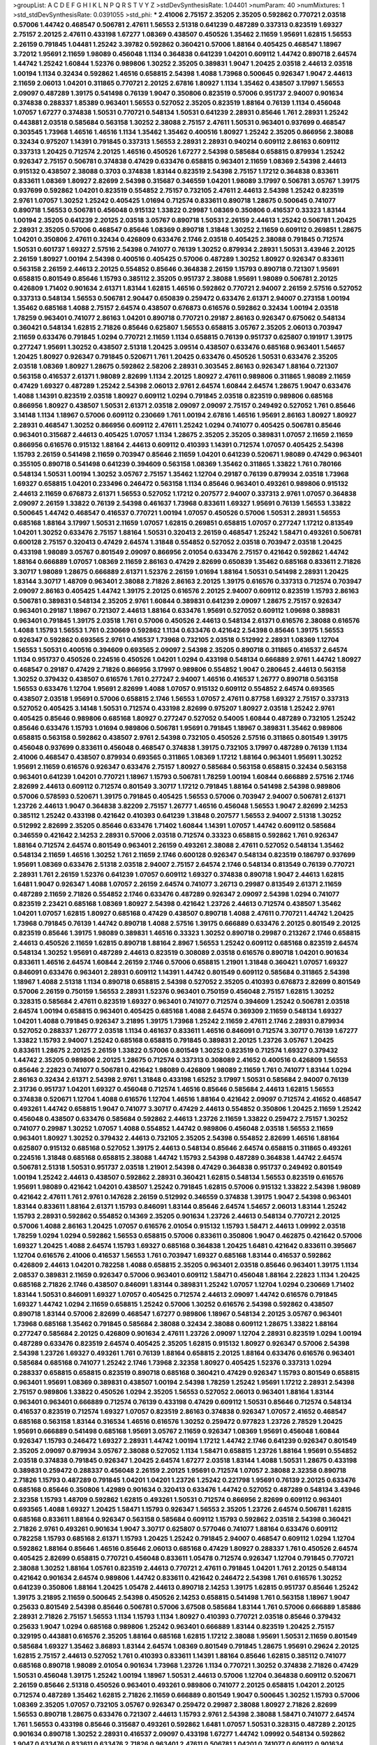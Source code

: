 >groupList:
A C D E F G H I K L
N P Q R S T V Y Z 
>stdDevSynthesisRate:
1.04401 
>numParam:
40
>numMixtures:
1
>std_stdDevSynthesisRate:
0.0391055
>std_phi:
***
2.41006 2.75157 2.35205 2.35205 0.592862 0.770721 2.03518 0.57006 1.44742 0.468547
0.506781 2.47611 1.56553 2.51318 0.641239 0.487289 0.337313 0.823519 1.69327 2.75157
2.20125 2.47611 0.433198 1.67277 1.08369 0.438507 0.450526 1.35462 2.11659 1.95691
1.62815 1.56553 2.26159 0.791845 1.04481 1.25242 3.39782 0.592862 0.360421 0.57006
1.88164 0.405425 0.468547 1.18967 3.72012 1.95691 2.11659 1.98089 0.456048 1.1134
0.364838 0.641239 1.04201 0.609112 1.44742 0.890718 2.64574 1.44742 1.25242 1.60844
1.52376 0.989806 1.30252 2.35205 0.389831 1.9047 1.20425 2.03518 2.44613 2.03518
1.00194 1.1134 0.32434 0.592862 1.46516 0.658815 2.54398 1.4088 1.73968 0.500645
0.926347 1.9047 2.44613 2.11659 2.06013 1.04201 0.311865 0.770721 2.20125 2.67816
1.80927 1.1134 1.35462 0.438507 3.17997 1.56553 2.09097 0.487289 1.39175 0.541498
0.76139 1.9047 0.350806 0.823519 0.57006 0.951737 2.94007 0.901634 0.374838 0.288337
1.85389 0.963401 1.56553 0.527052 2.35205 0.823519 1.88164 0.76139 1.1134 0.456048
1.07057 1.67277 0.374838 1.50531 0.770721 0.548134 1.50531 0.641239 2.28931 0.85646
1.761 2.28931 1.25242 0.443881 2.03518 0.585684 0.563158 1.30252 2.38088 2.75157
2.47611 1.50531 0.963401 0.937699 0.468547 0.303545 1.73968 1.46516 1.46516 1.1134
1.35462 1.35462 0.400516 1.80927 1.25242 2.35205 0.866956 2.38088 0.32434 0.975207
1.14391 0.791845 0.337313 1.56553 2.28931 2.28931 0.940214 0.609112 2.86163 0.609112
0.337313 1.20425 0.712574 2.20125 1.46516 0.450526 1.67277 2.54398 0.585684 0.658815
0.879934 1.25242 0.926347 2.75157 0.506781 0.374838 0.47429 0.633476 0.658815 0.963401
2.11659 1.08369 2.54398 2.44613 0.915132 0.438507 2.38088 0.3703 0.374838 1.83144
0.823519 2.54398 2.75157 1.17212 0.364838 0.833611 0.833611 1.08369 1.80927 2.82699
2.54398 0.315687 0.346559 1.04201 1.98089 3.17997 0.506781 3.05767 1.39175 0.937699
0.592862 1.04201 0.823519 0.554852 2.75157 0.732105 2.47611 2.44613 2.54398 1.25242
0.823519 2.9761 1.07057 1.30252 1.25242 0.405425 1.01694 0.712574 0.833611 0.890718
1.28675 0.500645 0.741077 0.890718 1.56553 0.506781 0.456048 0.915132 1.33822 0.29987
1.08369 0.350806 0.416537 0.33323 1.83144 1.00194 2.35205 0.641239 2.20125 2.03518
3.05767 0.890718 1.50531 2.26159 2.44613 1.25242 0.506781 1.20425 2.28931 2.35205
0.57006 0.468547 0.85646 1.08369 0.890718 1.31848 1.30252 2.11659 0.609112 0.269851
1.28675 1.04201 0.350806 2.47611 0.32434 0.426809 0.633476 2.1746 2.03518 0.405425
2.38088 0.791845 0.712574 1.50531 0.601737 1.69327 2.57516 2.54398 0.741077 0.76139
1.30252 0.879934 2.28931 1.50531 3.43946 2.20125 2.26159 1.80927 1.00194 2.54398
0.400516 0.405425 0.57006 0.487289 1.30252 1.80927 0.926347 0.833611 0.563158 2.26159
2.44613 2.20125 0.554852 0.85646 0.364838 2.26159 1.15793 0.890718 0.721307 1.95691
0.658815 0.801549 0.85646 1.15793 0.385112 2.35205 0.951737 2.38088 1.95691 1.98089
0.506781 2.20125 0.426809 1.71402 0.901634 2.61371 1.83144 1.62815 1.46516 0.592862
0.770721 2.94007 2.26159 2.57516 0.527052 0.337313 0.548134 1.56553 0.506781 2.90447
0.650839 0.259472 0.633476 2.61371 2.94007 0.273158 1.00194 1.35462 0.685168 1.4088
2.75157 2.64574 0.438507 0.676873 0.616576 0.592862 0.32434 1.00194 2.03518 1.78259
0.963401 0.741077 2.86163 1.04201 0.890718 0.770721 0.29187 2.86163 0.926347 0.675062
0.548134 0.360421 0.548134 1.62815 2.71826 0.85646 0.625807 1.56553 0.658815 3.05767
2.35205 2.06013 0.703947 2.11659 0.633476 0.791845 1.0294 0.770721 2.11659 1.1134
0.658815 0.76139 0.951737 0.625807 0.191917 1.39175 0.277247 1.95691 1.30252 0.438507
2.51318 1.20425 3.09514 0.438507 0.633476 0.685168 0.963401 1.54657 1.20425 1.80927
0.926347 0.791845 0.520671 1.761 1.20425 0.633476 0.450526 1.50531 0.633476 2.35205
2.03518 1.08369 1.80927 1.28675 0.592862 2.58206 2.28931 0.303545 2.86163 0.926347
1.88164 0.721307 0.563158 0.416537 2.61371 1.98089 2.82699 1.1134 2.20125 1.80927
2.47611 0.989806 0.311865 1.98089 2.11659 0.47429 1.69327 0.487289 1.25242 2.54398
2.06013 2.9761 2.64574 1.60844 2.64574 1.28675 1.9047 0.633476 1.4088 1.14391
0.823519 2.03518 1.80927 0.609112 1.0294 0.791845 2.03518 0.823519 0.989806 0.685168
0.866956 1.80927 0.438507 1.50531 2.61371 2.03518 2.09097 2.09097 2.75157 0.249492
0.527052 1.761 0.85646 3.14148 1.1134 1.18967 0.57006 0.609112 0.230669 1.761
1.00194 2.67816 1.46516 1.95691 2.86163 1.80927 1.80927 2.28931 0.468547 1.30252
0.866956 0.609112 2.47611 1.25242 1.0294 0.741077 0.405425 0.506781 0.85646 0.963401
0.315687 2.44613 0.405425 1.07057 1.1134 1.28675 2.35205 2.35205 0.389831 1.07057
2.11659 2.11659 0.866956 0.616576 0.915132 1.88164 2.44613 0.609112 0.410393 1.14391
0.712574 1.07057 0.405425 2.54398 1.15793 2.26159 0.541498 2.11659 0.703947 0.85646
2.11659 1.04201 0.641239 0.520671 1.98089 0.47429 0.963401 0.355105 0.890718 0.541498
0.641239 0.394609 0.563158 1.08369 1.35462 0.311865 1.33822 1.761 0.780166 0.548134
1.50531 1.00194 1.30252 3.05767 2.75157 1.35462 1.12704 0.29187 0.76139 0.879934
2.03518 1.73968 1.69327 0.658815 1.04201 0.233496 0.246472 0.563158 1.1134 0.85646
0.963401 0.493261 0.989806 0.915132 2.44613 2.11659 0.676873 2.61371 1.56553 0.527052
1.17212 0.207577 2.94007 0.337313 2.9761 1.07057 0.364838 2.09097 2.26159 1.33822
0.76139 2.54398 0.461637 1.73968 0.833611 1.69327 1.95691 0.76139 1.56553 1.33822
0.500645 1.44742 0.468547 0.416537 0.770721 1.00194 1.07057 0.450526 0.57006 1.50531
2.28931 1.56553 0.685168 1.88164 3.17997 1.50531 2.11659 1.07057 1.62815 0.269851
0.658815 1.07057 0.277247 1.17212 0.813549 1.04201 1.30252 0.633476 2.75157 1.88164
1.50531 0.320413 2.26159 0.468547 1.25242 1.58471 0.493261 0.506781 0.600128 2.75157
0.320413 0.47429 2.64574 1.31848 0.554852 0.527052 2.03518 0.703947 2.03518 1.20425
0.433198 1.98089 3.05767 0.801549 2.09097 0.866956 2.01054 0.633476 2.75157 0.421642
0.592862 1.44742 1.88164 0.666889 1.07057 1.08369 2.11659 2.86163 0.47429 2.82699
0.650839 1.35462 0.685168 0.833611 2.71826 3.30717 1.98089 1.28675 0.666889 2.61371
1.52376 2.26159 1.01694 1.88164 1.50531 0.541498 2.28931 1.20425 1.83144 3.30717
1.48709 0.963401 2.38088 2.71826 2.86163 2.20125 1.39175 0.616576 0.337313 0.712574
0.703947 2.09097 2.86163 0.405425 1.44742 1.39175 2.20125 0.616576 2.20125 2.94007
0.609112 0.823519 1.15793 2.86163 0.506781 0.389831 0.548134 2.35205 2.9761 1.60844
0.389831 0.641239 2.09097 1.28675 2.75157 0.926347 0.963401 0.29187 1.18967 0.721307
2.44613 1.88164 0.633476 1.95691 0.527052 0.609112 1.09698 0.389831 0.963401 0.791845
1.39175 2.03518 1.761 0.57006 0.450526 2.44613 0.548134 2.61371 0.616576 2.38088
0.616576 1.4088 1.15793 1.56553 1.761 0.230669 0.592862 1.1134 0.633476 0.421642
2.54398 0.85646 1.39175 1.56553 0.926347 0.592862 0.693565 2.9761 0.416537 1.73968
0.732105 2.03518 0.512992 2.28931 1.08369 1.12704 1.56553 1.50531 0.400516 0.394609
0.693565 2.09097 2.54398 2.35205 0.890718 0.311865 0.416537 2.64574 1.1134 0.951737
0.450526 0.224516 0.450526 1.04201 1.0294 0.433198 0.548134 0.666889 2.9761 1.44742
1.80927 0.468547 0.29187 0.47429 2.71826 0.866956 3.17997 0.989806 0.554852 1.9047
0.280645 2.44613 0.563158 1.30252 0.379432 0.438507 0.616576 1.761 0.277247 2.94007
1.46516 0.416537 1.26777 0.890718 0.563158 1.56553 0.633476 1.12704 1.95691 2.82699
1.4088 1.07057 0.915132 0.609112 0.554852 2.64574 0.693565 0.438507 2.03518 1.95691
0.57006 0.658815 2.1746 1.56553 1.07057 2.47611 0.87758 1.69327 2.75157 0.337313
0.527052 0.405425 3.14148 1.50531 0.712574 0.433198 2.82699 0.975207 1.80927 2.03518
1.25242 2.9761 0.405425 0.85646 0.989806 0.685168 1.80927 0.277247 0.527052 0.54005
1.60844 0.487289 0.732105 1.25242 0.85646 0.633476 1.15793 1.01694 0.989806 0.506781
1.95691 0.791845 1.18967 0.389831 1.35462 0.989806 0.658815 0.563158 0.592862 0.438507
2.9761 2.54398 0.732105 0.450526 2.57516 0.311865 0.801549 1.39175 0.456048 0.937699
0.833611 0.456048 0.468547 0.374838 1.39175 0.732105 3.17997 0.487289 0.76139 1.1134
2.41006 0.468547 0.438507 0.879934 0.693565 0.311865 1.08369 1.17212 1.88164 0.963401
1.95691 1.30252 1.95691 2.11659 0.616576 0.926347 0.633476 2.75157 1.80927 0.585684
0.563158 0.658815 0.32434 0.563158 0.963401 0.641239 1.04201 0.770721 1.18967 1.15793
0.506781 1.78259 1.00194 1.60844 0.666889 2.57516 2.1746 2.82699 2.44613 0.609112
0.712574 0.801549 3.30717 1.17212 0.791845 1.88164 0.541498 2.54398 0.989806 0.57006
0.578593 0.520671 1.39175 0.791845 0.405425 1.56553 0.57006 0.703947 2.94007 0.506781
2.61371 1.23726 2.44613 1.9047 0.364838 3.82209 2.75157 1.26777 1.46516 0.456048
1.56553 1.9047 2.82699 2.14253 0.385112 1.25242 0.433198 0.421642 0.410393 0.641239
1.31848 0.207577 1.56553 2.94007 2.51318 1.30252 0.512992 2.82699 2.35205 0.85646
0.633476 1.71402 1.60844 1.14391 1.07057 1.44742 0.609112 0.585684 0.346559 0.421642
2.14253 2.28931 0.57006 2.03518 0.712574 0.33323 0.658815 0.592862 1.761 0.926347
1.88164 0.712574 2.64574 0.801549 0.963401 2.26159 0.493261 2.38088 2.47611 0.527052
0.548134 1.35462 0.548134 2.11659 1.46516 1.30252 1.761 2.11659 2.1746 0.600128
0.926347 0.548134 0.823519 0.186797 0.937699 1.95691 1.08369 0.633476 2.51318 2.03518
2.94007 2.75157 2.64574 2.1746 0.548134 0.813549 0.76139 0.770721 2.28931 1.761
2.26159 1.52376 0.641239 1.07057 0.609112 1.69327 0.374838 0.890718 1.9047 2.44613
1.62815 1.6481 1.9047 0.926347 1.4088 1.07057 2.26159 2.64574 0.741077 3.26713
0.29987 0.813549 2.61371 2.11659 0.487289 2.11659 2.71826 0.554852 2.1746 0.633476
0.487289 0.926347 2.09097 2.54398 1.0294 0.741077 0.823519 2.23421 0.685168 1.08369
1.80927 2.54398 0.421642 1.23726 2.44613 0.712574 0.438507 1.35462 1.04201 1.07057
1.62815 1.80927 0.685168 0.47429 0.438507 0.890718 1.4088 2.47611 0.770721 1.44742
1.20425 1.73968 0.791845 0.76139 1.44742 0.890718 1.4088 2.57516 1.39175 0.666889
0.633476 2.20125 0.801549 2.20125 0.823519 0.85646 1.39175 1.98089 0.389831 1.46516
0.33323 1.30252 0.890718 0.29987 0.213267 2.1746 0.658815 2.44613 0.450526 2.11659
1.62815 0.890718 1.88164 2.8967 1.56553 1.25242 0.609112 0.685168 0.823519 2.64574
0.548134 1.30252 1.95691 0.487289 2.44613 0.823519 0.308089 2.03518 0.616576 0.890718
1.04201 0.901634 0.833611 1.46516 2.64574 1.60844 2.26159 2.1746 0.57006 0.658815
1.21901 1.31848 0.360421 1.07057 1.69327 0.846091 0.633476 0.963401 2.28931 0.609112
1.14391 1.44742 0.801549 0.609112 0.585684 0.311865 2.54398 1.18967 1.4088 2.51318
1.1134 0.890718 0.658815 2.54398 0.527052 2.35205 0.410393 0.676873 2.82699 0.801549
0.57006 2.26159 0.750159 1.56553 2.28931 1.52376 0.963401 0.750159 0.456048 2.75157
1.62815 1.30252 0.328315 0.585684 2.47611 0.823519 1.69327 0.963401 0.741077 0.712574
0.394609 1.25242 0.506781 2.03518 2.64574 1.00194 0.658815 0.963401 0.405425 0.685168
1.4088 2.64574 0.369309 2.11659 0.548134 1.69327 1.04201 1.4088 0.791845 0.926347
3.21895 1.39175 1.73968 1.25242 2.11659 2.47611 2.1746 2.28931 0.879934 0.527052
0.288337 1.26777 2.03518 1.1134 0.461637 0.833611 1.46516 0.846091 0.712574 3.30717
0.76139 1.67277 1.33822 1.15793 2.94007 1.25242 0.685168 0.658815 0.791845 0.389831
2.20125 1.23726 3.05767 1.20425 0.833611 1.28675 2.20125 2.26159 1.33822 0.57006
0.801549 1.30252 0.823519 0.712574 1.69327 0.379432 1.44742 2.35205 0.989806 2.20125
1.28675 0.712574 0.337313 0.308089 2.41652 0.400516 0.426809 1.56553 0.85646 2.22823
0.741077 0.506781 0.421642 1.98089 0.426809 1.98089 2.11659 1.761 0.741077 1.83144
1.0294 2.86163 0.32434 2.61371 2.54398 2.9761 1.31848 0.433198 1.65252 3.17997
1.50531 0.585684 2.94007 0.76139 2.31736 0.951737 1.04201 1.69327 0.456048 0.712574
1.46516 0.85646 0.585684 2.44613 1.62815 1.56553 0.374838 0.520671 1.12704 1.4088
0.616576 1.12704 1.46516 1.88164 0.421642 2.09097 0.712574 2.41652 0.468547 0.493261
1.44742 0.658815 1.9047 0.741077 3.30717 0.47429 2.44613 0.554852 0.350806 1.20425
2.11659 1.25242 0.456048 0.438507 0.633476 0.585684 0.592862 2.44613 1.23726 2.11659
1.33822 0.259472 2.75157 1.30252 0.741077 0.29987 1.30252 1.07057 1.4088 0.554852
1.44742 0.989806 0.456048 2.03518 1.56553 2.11659 0.963401 1.80927 1.30252 0.379432
2.44613 0.732105 2.35205 2.54398 0.554852 2.82699 1.46516 1.88164 0.625807 0.915132
0.685168 0.527052 1.39175 2.44613 0.548134 0.85646 2.64574 0.658815 0.311865 0.493261
0.224516 1.31848 0.685168 0.658815 2.38088 1.44742 1.15793 2.54398 0.487289 0.364838
1.44742 2.64574 0.506781 2.51318 1.50531 0.951737 2.03518 1.21901 2.54398 0.47429
0.364838 0.951737 0.249492 0.801549 1.00194 1.25242 2.44613 0.438507 0.592862 2.28931
0.360421 1.62815 0.548134 1.56553 0.823519 0.616576 1.95691 1.98089 0.421642 1.04201
0.438507 1.25242 0.791845 1.62815 0.57006 0.915132 1.33822 2.54398 1.98089 0.421642
2.47611 1.761 2.9761 0.147628 2.26159 0.512992 0.346559 0.374838 1.39175 1.9047
2.54398 0.963401 1.83144 0.833611 1.88164 2.61371 1.15793 0.846091 1.83144 0.85646
2.64574 1.54657 2.06013 1.83144 1.25242 1.15793 2.28931 0.592862 0.554852 0.14369
2.35205 0.901634 1.23726 2.44613 0.548134 0.770721 2.20125 0.57006 1.4088 2.86163
1.20425 1.07057 0.616576 2.01054 0.915132 1.15793 1.58471 2.44613 1.09992 2.03518
1.78259 1.0294 1.0294 0.592862 1.56553 0.658815 0.57006 0.833611 0.350806 1.9047
0.462875 0.421642 0.57006 1.69327 1.20425 1.4088 2.64574 1.15793 1.69327 0.685168
0.364838 1.20425 1.6481 0.421642 0.833611 0.395667 1.12704 0.616576 2.41006 0.416537
1.56553 1.761 0.703947 1.69327 0.685168 1.83144 0.416537 0.592862 0.426809 2.44613
1.04201 0.782258 1.4088 0.658815 2.35205 0.963401 2.03518 0.85646 0.963401 1.39175
1.1134 2.08537 0.389831 2.11659 0.926347 0.57006 0.963401 0.609112 1.58471 0.456048
1.88164 2.22823 1.1134 1.20425 0.685168 2.71826 2.1746 0.438507 0.846091 1.83144
0.389831 1.25242 1.07057 1.12704 1.0294 0.230669 1.71402 1.83144 1.50531 0.846091
1.69327 1.07057 0.405425 0.712574 2.44613 2.09097 1.44742 0.616576 0.791845 1.69327
1.44742 1.0294 2.11659 0.658815 1.25242 0.57006 1.30252 0.616576 2.54398 0.592862
0.438507 0.890718 1.83144 0.57006 2.82699 0.468547 1.67277 0.989806 1.18967 0.548134
2.20125 3.05767 0.963401 1.73968 0.685168 1.35462 0.791845 0.585684 2.38088 0.32434
2.38088 0.609112 1.28675 1.33822 1.88164 0.277247 0.585684 2.20125 0.426809 0.901634
2.47611 1.23726 2.09097 1.12704 2.28931 0.823519 1.0294 1.00194 0.487289 0.633476
0.823519 2.64574 0.405425 2.35205 1.62815 0.915132 1.80927 0.926347 0.57006 2.54398
2.54398 1.23726 1.69327 0.493261 1.761 0.76139 1.88164 0.658815 2.20125 1.88164
0.633476 0.616576 0.963401 0.585684 0.685168 0.741077 1.25242 2.1746 1.73968 2.32358
1.80927 0.405425 1.52376 0.337313 1.0294 0.288337 0.658815 0.658815 0.823519 0.890718
0.685168 0.360421 0.47429 0.926347 1.15793 0.801549 0.658815 0.963401 1.95691 1.08369
0.389831 0.438507 1.00194 2.54398 1.78259 1.25242 1.95691 1.17212 2.28931 2.54398
2.75157 0.989806 1.33822 0.450526 1.0294 2.35205 1.56553 0.527052 2.06013 0.963401
1.88164 1.83144 0.963401 0.963401 0.666889 0.712574 0.76139 0.433198 0.47429 0.609112
1.50531 0.85646 0.712574 0.548134 0.416537 0.823519 0.712574 1.69327 1.07057 0.823519
2.86163 0.374838 0.926347 1.07057 2.41652 0.468547 0.685168 0.563158 1.83144 0.316534
1.46516 0.616576 1.30252 0.259472 0.977823 1.23726 2.78529 1.20425 1.95691 0.666889
0.541498 0.685168 1.95691 3.05767 2.11659 0.926347 1.08369 1.95691 0.456048 1.60844
0.926347 1.15793 0.246472 1.69327 2.28931 1.44742 1.00194 1.17212 1.44742 2.1746
0.641239 0.926347 0.801549 2.35205 2.09097 0.879934 3.05767 2.38088 0.527052 1.1134
1.58471 0.658815 1.23726 1.88164 1.95691 0.554852 2.03518 0.374838 0.791845 0.926347
1.20425 2.64574 1.67277 2.03518 1.83144 1.4088 1.50531 1.28675 0.433198 0.389831
0.259472 0.288337 0.456048 2.26159 2.20125 1.95691 0.712574 1.07057 2.38088 2.32358
0.890718 2.71826 1.15793 0.487289 0.791845 1.04201 1.04201 1.23726 1.25242 0.221798
1.95691 0.76139 2.20125 0.633476 0.685168 0.85646 0.350806 1.42989 0.901634 0.320413
0.633476 1.44742 0.527052 0.487289 0.548134 3.43946 2.32358 1.15793 1.48709 0.592862
1.62815 0.493261 1.50531 0.712574 0.866956 2.82699 0.609112 0.963401 0.693565 1.4088
1.69327 1.20425 1.58471 1.15793 0.926347 1.56553 2.35205 1.23726 2.64574 0.506781
1.62815 0.685168 0.833611 1.88164 0.926347 0.563158 0.585684 0.609112 1.15793 0.592862
2.03518 2.54398 0.360421 2.71826 2.9761 0.493261 0.901634 1.9047 3.30717 0.625807
0.577046 0.741077 1.88164 0.633476 0.609112 0.782258 1.15793 0.685168 2.61371 1.15793
1.20425 1.25242 0.791845 2.94007 0.468547 0.609112 1.0294 1.12704 0.592862 1.88164
0.85646 1.46516 0.85646 2.06013 0.685168 0.47429 1.80927 0.288337 1.761 0.450526
2.64574 0.405425 2.82699 0.658815 0.770721 0.456048 0.833611 1.05478 0.712574 0.926347
1.12704 0.791845 0.770721 2.38088 1.30252 1.88164 1.05761 0.823519 2.44613 0.770721
2.47611 0.791845 1.04201 1.761 2.20125 0.548134 0.421642 0.901634 2.64574 0.989806
1.44742 0.833611 0.421642 0.246472 2.54398 1.761 0.616576 1.30252 0.641239 0.350806
1.88164 1.20425 1.05478 2.44613 0.890718 2.14253 1.39175 1.62815 0.951737 0.85646
1.25242 1.39175 3.21895 2.11659 0.500645 2.54398 0.450526 2.14253 0.658815 0.541498
1.761 0.563158 1.18967 1.9047 0.25633 0.801549 2.54398 0.85646 0.506781 0.57006
3.67508 0.585684 1.83144 1.761 0.57006 0.666889 1.85886 2.28931 2.71826 2.75157
1.56553 1.1134 1.15793 1.1134 1.80927 0.410393 0.770721 2.03518 0.85646 0.379432
0.25633 1.9047 1.0294 0.685168 0.989806 1.25242 0.963401 0.666889 1.83144 0.823519
1.20425 2.75157 0.329195 0.443881 0.616576 2.35205 1.88164 0.685168 1.62815 1.17212
2.38088 1.95691 1.50531 2.11659 0.801549 0.585684 1.69327 1.35462 3.86893 1.83144
2.64574 1.08369 0.801549 0.791845 1.28675 1.95691 0.29624 2.20125 1.62815 2.75157
2.44613 0.527052 1.761 0.410393 0.833611 1.14391 1.88164 0.85646 1.62815 0.385112
0.741077 0.685168 0.890718 1.98089 2.01054 0.901634 1.73968 1.23726 1.1134 0.770721
1.30252 0.374838 2.71826 0.47429 1.50531 0.456048 1.39175 1.25242 1.00194 1.18967
1.50531 2.44613 0.57006 1.12704 0.364838 0.609112 0.520671 2.26159 0.85646 2.51318
0.450526 0.963401 0.493261 0.989806 0.741077 2.20125 0.658815 1.04201 2.20125 0.712574
0.487289 1.35462 1.62815 2.71826 2.11659 0.666889 0.801549 1.9047 0.500645 1.30252
1.15793 0.57006 1.08369 2.35205 1.07057 0.732105 3.05767 0.926347 0.259472 0.29987
2.38088 1.80927 2.71826 2.82699 1.56553 0.890718 1.28675 0.633476 0.721307 2.44613
1.15793 2.9761 2.54398 2.38088 1.58471 0.741077 2.64574 1.761 1.56553 0.433198
0.85646 0.315687 0.493261 0.592862 1.6481 1.07057 1.50531 0.328315 0.487289 2.20125
0.901634 0.890718 1.30252 2.28931 0.416537 2.09097 0.433198 1.67277 1.44742 1.09992
0.548134 0.592862 1.9047 0.633476 0.833611 0.633476 2.71826 0.963401 2.47611 0.506781
1.04201 0.741077 0.609112 0.901634 0.926347 2.11659 1.4088 0.866956 0.633476 1.00194
1.20425 1.62815 0.328315 1.69327 0.295447 0.389831 0.389831 0.975207 0.337313 3.17997
2.47611 0.703947 2.35205 0.666889 0.833611 1.62815 1.17212 2.64574 1.71402 0.85646
2.47611 1.56553 1.58471 2.67816 1.1134 0.609112 0.658815 0.389831 0.548134 2.35205
1.14391 1.52376 2.03518 2.26159 2.54398 1.04201 1.1134 0.47429 1.30252 1.60844
2.28931 1.67277 1.9047 1.761 0.791845 0.951737 1.20425 0.585684 1.0294 2.44613
2.54398 1.85886 0.487289 0.712574 0.400516 1.12704 1.08369 0.468547 1.88164 1.98089
1.6481 2.35205 2.06013 0.823519 1.04201 0.585684 1.88164 0.890718 0.741077 0.592862
0.548134 0.541498 1.67277 1.08369 0.350806 0.487289 0.890718 0.685168 1.18967 2.20125
1.35462 0.47429 2.64574 0.500645 0.356058 0.791845 1.93322 2.11659 1.93322 1.60844
0.311865 2.64574 0.438507 0.963401 1.80927 0.712574 0.450526 2.35205 1.17212 1.0294
0.901634 0.833611 1.04201 0.791845 1.73968 1.46516 0.782258 1.30252 0.350806 0.609112
0.416537 0.693565 1.15793 0.963401 0.890718 1.44742 0.601737 1.33822 2.61371 2.64574
0.76139 0.963401 2.54398 0.405425 0.633476 1.95691 2.41006 0.506781 2.20125 1.44742
1.28675 2.26159 2.20125 1.95691 0.405425 2.54398 1.50531 0.937699 1.23726 0.791845
2.54398 0.76139 1.28675 1.35462 2.11659 1.88164 0.592862 1.67277 0.801549 1.30252
0.685168 0.443881 0.405425 1.44742 1.25242 0.33323 0.592862 1.39175 2.35205 0.379432
0.548134 0.823519 2.9761 0.866956 1.44742 0.975207 1.39175 1.50531 0.833611 1.88164
0.712574 2.20125 0.866956 1.33822 1.71402 2.20125 0.625807 0.712574 1.9047 1.15793
1.20425 2.75157 1.00194 1.26777 0.693565 1.52376 0.641239 1.52376 2.47611 1.25242
0.676873 2.03518 1.60844 0.833611 1.4088 2.54398 0.394609 1.0294 2.86163 0.47429
0.633476 0.975207 1.46516 0.963401 1.52376 0.633476 0.389831 0.405425 0.937699 0.823519
0.685168 1.00194 3.21895 2.44613 2.57516 2.44613 0.32434 1.44742 0.666889 2.35205
0.456048 2.20125 1.21901 0.741077 0.213267 0.791845 2.20125 0.33323 1.50531 0.311865
1.26777 1.50531 1.44742 0.770721 0.685168 1.15793 1.93322 0.554852 0.890718 2.20125
2.09097 2.86163 1.04201 2.9761 1.80927 0.57006 0.374838 1.56553 0.937699 0.433198
2.57516 0.592862 2.44613 1.35462 2.28931 0.685168 0.633476 0.47429 1.39175 2.1746
1.9047 0.506781 0.337313 2.75157 1.35462 2.82699 1.1134 0.846091 0.693565 3.05767
1.78737 0.890718 2.61371 1.52376 2.11659 2.64574 0.249492 2.54398 2.71826 2.03518
0.450526 0.926347 0.405425 1.50531 2.28931 1.17212 2.71826 0.280645 2.44613 0.926347
0.592862 0.527052 0.350806 1.00194 0.801549 0.890718 2.94007 1.67277 2.94007 1.80927
0.487289 1.4088 2.03518 2.11659 2.11659 2.35205 0.890718 1.14391 1.62815 1.42989
0.666889 1.98089 0.741077 2.41652 0.487289 2.54398 0.374838 0.527052 1.07057 1.26777
0.374838 1.83144 0.703947 2.44613 2.44613 2.9761 0.823519 3.30717 1.28675 2.38088
0.487289 1.04201 1.52376 1.9047 2.1746 1.08369 1.56553 1.69327 1.15793 0.732105
0.32434 1.62815 2.82699 3.01257 1.25242 1.44742 2.03518 0.456048 3.39782 1.33822
0.389831 0.770721 0.937699 1.69327 1.88164 1.4088 1.46516 0.770721 2.67816 1.00194
0.770721 0.616576 0.801549 0.712574 0.989806 1.56553 0.487289 1.44742 1.69327 1.50531
1.83144 2.54398 1.0294 0.633476 0.811372 0.741077 0.433198 0.592862 1.05761 2.54398
1.25242 0.926347 0.658815 1.20425 0.456048 2.86163 0.801549 2.44613 1.20425 0.801549
0.951737 1.28675 0.438507 1.4088 2.44613 0.487289 2.64574 0.85646 1.07057 0.712574
0.658815 1.33822 0.421642 0.633476 1.12704 0.288337 0.890718 0.303545 0.658815 0.666889
0.47429 2.09097 0.721307 0.360421 0.989806 0.360421 1.0294 0.703947 1.44742 0.823519
0.666889 0.823519 1.28675 0.57006 1.50531 1.07057 0.890718 0.676873 1.20425 0.770721
1.95691 2.26159 1.00194 0.658815 1.04201 1.9047 0.890718 0.389831 0.951737 1.48709
0.633476 1.18967 0.890718 2.20125 1.69327 2.20125 0.389831 1.31848 0.633476 0.76139
2.75157 1.1134 0.616576 0.76139 0.866956 1.62815 1.25242 2.38088 0.456048 1.42607
2.57516 1.08369 3.17997 2.09097 0.55634 0.658815 2.03518 1.17212 0.658815 0.801549
1.761 2.75157 0.468547 1.56553 1.95691 2.86163 0.926347 2.51318 0.676873 0.666889
0.374838 1.46516 1.95691 3.53373 2.75157 1.50531 2.54398 0.666889 2.11659 3.05767
1.50531 1.35462 0.741077 0.609112 2.1746 0.85646 1.62815 0.685168 0.791845 0.468547
0.456048 1.62815 1.25242 0.915132 0.658815 0.833611 2.11659 2.94007 0.633476 0.609112
2.57516 2.28931 1.25242 1.12704 0.801549 0.506781 1.20425 2.71826 2.61371 1.62815
1.20425 1.25242 1.35462 3.05767 1.20425 0.833611 0.703947 1.50531 0.548134 2.20125
0.421642 0.866956 2.20125 0.741077 1.4088 2.1746 0.641239 2.20125 2.64574 2.11659
0.609112 1.88164 2.38088 0.770721 0.890718 0.506781 1.46516 0.685168 1.25242 0.685168
1.00194 1.56553 1.73968 1.93322 0.506781 3.17997 2.54398 1.32202 0.410393 1.95691
1.73968 1.69327 2.03518 0.585684 0.85646 1.20425 1.67277 2.35205 0.364838 0.468547
1.30252 0.926347 1.35462 1.08369 0.493261 2.26159 0.901634 1.88164 1.62815 1.28675
1.73968 2.75157 0.866956 0.866956 1.28675 2.47611 0.801549 2.57516 0.791845 2.57516
2.26159 2.35205 0.506781 1.00194 1.56553 1.95691 1.46516 0.405425 0.346559 2.47611
0.410393 0.693565 0.32434 0.609112 0.389831 0.47429 0.890718 1.9047 0.76139 0.450526
1.88164 0.823519 1.04201 0.57006 0.421642 1.44742 1.39175 0.770721 1.54657 0.506781
0.76139 0.813549 1.20425 0.303545 2.51318 0.585684 1.44742 1.73968 2.75157 0.666889
0.468547 0.269851 1.56553 0.741077 2.20125 1.21901 1.08369 1.30252 0.791845 2.03518
1.35462 0.592862 0.438507 0.374838 0.433198 0.963401 1.69327 1.25242 2.11659 1.33822
1.58471 2.26159 1.00194 0.633476 1.20425 2.14253 3.09514 1.52376 3.02065 2.20125
2.64574 0.400516 2.54398 1.67277 0.791845 0.527052 0.616576 1.60844 0.207577 2.67816
1.9047 2.26159 1.20425 0.833611 1.761 2.44613 0.438507 1.50531 0.360421 1.95691
0.833611 0.585684 0.592862 2.28931 0.450526 1.67277 0.303545 1.67277 1.4088 1.44742
1.08369 0.823519 2.1746 2.71826 2.35205 0.394609 1.52376 2.64574 1.98089 1.95691
1.01422 0.277247 0.685168 1.44742 1.62815 2.06013 1.30252 0.506781 2.82699 2.01054
0.866956 1.12704 1.20425 0.506781 1.56553 1.07057 1.9047 2.26159 1.761 0.866956
0.685168 1.73968 0.616576 0.879934 1.18967 1.56553 0.421642 1.80927 1.88164 1.98089
1.0294 0.379432 0.337313 2.28931 2.11659 1.80927 0.438507 0.624133 1.00194 1.95691
0.468547 0.633476 1.50531 0.592862 0.866956 2.75157 1.00194 0.890718 0.703947 0.512992
1.80927 1.62815 1.4088 0.712574 0.890718 0.633476 1.00194 1.62815 2.47611 0.548134
0.915132 0.277247 1.15793 0.890718 0.685168 0.487289 0.633476 0.405425 0.421642 1.44742
0.506781 1.50531 2.86163 2.03518 1.20425 2.75157 0.712574 0.389831 0.259472 1.28675
0.487289 2.01054 0.951737 0.823519 0.360421 0.548134 1.58471 1.761 0.259472 2.86163
0.926347 2.61371 0.890718 1.46516 0.405425 0.791845 0.506781 2.28931 1.44742 0.311865
1.56553 1.95691 0.400516 0.76139 2.06013 1.88164 2.75157 2.57516 1.80927 0.468547
0.548134 0.400516 1.00194 1.98089 0.85646 3.21895 2.28931 1.25242 0.374838 1.88164
0.721307 2.22823 2.03518 0.421642 0.975207 2.03518 0.693565 2.14253 1.1134 0.350806
1.25242 0.548134 0.866956 2.86163 0.951737 2.57516 2.28931 0.823519 1.54657 2.75157
0.360421 1.25242 1.33822 0.85646 0.433198 0.249492 1.44742 1.44742 0.989806 1.46516
0.421642 0.405425 0.450526 1.56553 0.741077 1.46516 0.311865 2.28931 1.28675 0.890718
0.389831 1.25242 0.951737 2.11659 2.54398 1.44742 1.0294 0.364838 2.35205 2.64574
0.355105 0.676873 2.57516 1.0294 0.813549 1.21901 2.71826 1.761 1.761 0.813549
1.98089 2.26159 0.732105 0.658815 0.337313 2.35205 1.9047 1.44742 2.71826 1.00194
0.890718 2.54398 2.1746 0.693565 0.633476 1.21901 0.650839 1.07057 1.761 1.67277
2.47611 0.315687 1.00194 2.75157 1.15793 1.85389 0.308089 0.186797 0.346559 1.20425
0.85646 1.30252 2.1746 0.32434 1.30252 0.487289 1.60844 1.28675 0.801549 2.71826
0.585684 1.18967 2.03518 0.405425 0.866956 0.926347 1.15793 1.1134 2.57516 0.791845
0.85646 2.38088 1.761 0.57006 1.08369 0.890718 0.750159 2.11659 1.42607 2.71826
1.95691 0.421642 0.791845 1.93322 2.03518 0.405425 0.782258 0.379432 0.47429 0.493261
0.512992 0.25255 0.320413 2.61371 1.15793 2.38088 2.64574 0.801549 1.62815 1.80927
0.685168 1.44742 0.658815 1.67277 1.01422 2.75157 0.487289 0.609112 0.833611 0.76139
1.08369 1.26777 1.07057 1.00194 1.761 1.62815 1.9047 1.95691 0.487289 0.890718
2.86163 1.73968 2.11659 0.337313 1.83144 2.26159 2.26159 0.703947 0.963401 1.60844
0.846091 1.9047 2.26159 1.17212 0.76139 1.69327 1.80927 1.46516 1.88164 1.12704
1.67277 0.732105 1.35462 0.592862 2.20125 0.741077 1.21901 0.712574 0.76139 0.741077
2.35205 0.585684 1.1134 1.80927 1.15793 2.14828 0.500645 2.82699 1.761 0.421642
2.51318 1.20425 2.44613 1.95691 1.62815 0.823519 1.25242 1.07057 1.92804 1.9047
0.963401 1.67277 0.975207 1.23726 1.17212 2.28931 1.07057 0.951737 0.791845 1.46516
0.721307 0.741077 1.95691 1.33822 1.04201 0.937699 0.85646 1.05478 1.25242 0.533511
1.30252 3.05767 0.989806 2.58206 0.303545 0.890718 0.685168 0.732105 1.07057 0.48139
0.259472 0.85646 0.548134 1.00194 0.337313 1.95691 0.791845 0.926347 0.732105 0.337313
1.04201 0.770721 1.23726 1.4088 2.64574 2.26159 0.823519 2.23421 1.21901 2.54398
0.355105 0.443881 0.438507 1.46516 0.741077 2.20125 0.585684 2.61371 0.416537 0.926347
0.770721 0.712574 0.374838 0.57006 0.85646 1.35462 2.03518 2.54398 1.15793 0.658815
1.4088 2.22823 0.616576 0.374838 0.456048 1.80927 1.83144 0.658815 0.315687 1.46516
1.88164 1.00194 0.658815 3.05767 2.44613 0.833611 0.801549 2.44613 0.405425 2.64574
0.410393 3.02065 1.39175 0.438507 1.30252 1.9047 2.57516 1.14391 2.57516 1.95691
0.963401 1.95691 0.416537 0.926347 1.73968 1.83144 1.00194 1.95691 0.685168 0.833611
1.1134 0.170614 0.609112 0.456048 0.963401 3.30717 1.52376 0.438507 0.76139 1.07057
0.866956 2.11659 0.578593 2.20125 0.487289 2.06013 0.563158 0.280645 0.438507 0.801549
1.1134 0.527052 3.21895 1.39175 2.75157 2.20125 1.30252 1.00194 1.761 0.963401
1.21901 0.246472 2.26159 0.493261 0.230669 0.364838 0.801549 0.770721 1.12704 0.685168
1.6481 2.06565 1.4088 0.57006 0.866956 0.487289 2.26159 1.20425 1.20425 0.658815
1.08369 0.963401 1.20425 0.259472 2.11659 1.52376 0.389831 2.35205 1.1134 2.03518
1.69327 2.9761 2.44613 0.405425 0.989806 0.616576 0.770721 1.67277 2.35205 1.9047
0.533511 0.76139 1.25242 1.46516 1.04201 3.05767 2.03518 2.86163 2.57516 0.33323
0.450526 0.801549 0.770721 1.58471 1.46516 0.421642 2.44613 0.770721 1.88164 2.90447
0.609112 2.28931 2.28931 0.926347 0.493261 1.25242 0.259472 1.04201 1.15793 2.28931
0.57006 0.770721 0.76139 0.487289 2.35205 2.26159 1.07057 1.95691 0.963401 1.25242
0.732105 0.541498 0.712574 1.69327 1.88164 2.09097 1.35462 0.823519 0.57006 3.30717
2.44613 1.56553 1.56553 2.82699 2.71826 0.866956 1.761 2.54398 2.38088 0.85646
2.57516 2.01054 1.83144 0.266584 3.05767 2.47611 1.6481 0.901634 2.09097 1.12704
1.88164 0.57006 1.73968 2.11659 1.95691 1.88164 0.506781 1.07057 0.592862 1.69327
2.75157 0.823519 0.951737 1.39175 1.60844 1.9047 0.633476 0.487289 1.95691 2.01054
0.741077 0.592862 0.512992 0.741077 1.80927 2.75157 0.823519 0.277247 1.30252 0.416537
1.35462 0.951737 0.693565 1.88164 0.879934 2.20125 0.879934 0.658815 2.44613 0.616576
1.25242 0.548134 1.42989 0.791845 2.82699 2.51318 1.33822 1.71402 0.405425 0.901634
0.915132 2.61371 0.400516 0.658815 0.548134 0.926347 0.676873 0.350806 0.527052 1.52376
0.506781 0.616576 2.75157 0.741077 0.405425 0.563158 0.833611 1.15793 1.28675 1.52376
1.88164 0.527052 0.47429 0.989806 0.801549 1.20425 1.56553 1.07057 2.57516 0.770721
0.548134 1.50531 0.506781 1.44742 3.39782 1.6481 0.512992 0.633476 1.33822 1.26777
1.35462 0.520671 0.450526 2.94007 1.28675 3.53373 0.770721 1.28675 0.592862 0.641239
0.770721 1.83144 2.14253 0.658815 1.1134 1.04201 0.963401 0.554852 0.493261 0.833611
2.94007 2.9761 0.616576 2.11659 0.926347 0.421642 2.35205 0.416537 0.506781 0.685168
0.633476 2.01054 0.25633 0.823519 1.46516 1.93322 2.64574 2.03518 1.15793 0.901634
1.50531 1.58471 0.703947 0.989806 1.50531 0.85646 2.09097 0.303545 0.76139 1.00194
1.04201 1.44742 1.98089 2.20125 1.95691 0.236992 1.39175 2.86163 1.25242 1.80927
0.421642 1.04201 1.04201 0.269851 3.67508 3.39782 2.38088 2.44613 0.379432 2.11659
0.585684 1.30252 1.00194 2.44613 1.93322 3.05767 0.658815 0.937699 0.487289 0.246472
0.879934 1.56553 0.693565 0.641239 1.39175 0.47429 0.468547 1.69327 1.35462 1.30252
0.963401 1.88164 2.26159 1.25242 1.95691 0.29987 1.15793 0.926347 0.506781 0.506781
0.866956 2.71826 1.39175 0.57006 1.44742 2.35205 1.20425 1.30252 1.78259 0.926347
0.741077 0.866956 2.54398 2.03518 2.54398 0.712574 0.963401 1.69327 0.685168 0.989806
2.61371 0.823519 0.76139 0.712574 2.64574 1.28675 1.30252 2.64574 1.09698 0.833611
0.741077 0.752171 1.20425 1.07057 0.592862 0.616576 0.658815 0.493261 2.71826 0.563158
2.1746 0.315687 0.57006 2.94007 2.28931 1.44742 0.57006 0.658815 1.12704 0.186797
1.58471 0.915132 0.741077 0.585684 2.50646 0.32434 2.44613 1.15793 1.9047 0.85646
0.879934 1.80927 2.35205 0.926347 2.47611 0.548134 0.703947 0.866956 2.20125 0.433198
1.1134 0.85646 0.405425 1.20425 0.616576 1.04201 1.30252 0.633476 1.30252 1.12704
2.94007 0.712574 2.51318 1.4088 2.11659 1.54657 2.28931 0.421642 1.21901 0.866956
0.770721 0.890718 1.56553 0.823519 2.57516 1.20425 1.04201 0.563158 0.433198 0.963401
0.76139 0.703947 1.04201 1.39175 2.9761 2.35205 2.44613 1.761 1.30252 2.71826
2.28931 2.26159 0.963401 1.44742 2.03518 1.15793 0.394609 2.54398 0.951737 2.35205
2.28931 1.69327 0.712574 1.20425 0.601737 2.54398 2.54398 0.527052 1.07057 1.50531
2.28931 1.50531 0.989806 0.426809 2.47611 0.389831 1.0294 0.770721 0.76139 2.09097
2.54398 0.379432 0.732105 0.249492 0.989806 2.94007 0.912684 1.28675 0.823519 0.249492
2.28931 2.20125 1.761 0.493261 2.14253 0.520671 1.12704 0.315687 0.791845 2.54398
1.30252 1.20425 0.527052 0.280645 2.54398 0.527052 0.780166 1.1134 0.337313 1.73968
1.15793 2.09097 0.389831 1.04201 0.658815 1.20425 0.890718 1.69327 1.12704 2.11659
1.44742 0.76139 0.937699 1.9047 1.1134 1.73968 1.80927 1.20425 0.866956 0.360421
2.14253 0.548134 0.374838 2.44613 1.08369 0.456048 1.1134 0.527052 0.741077 2.03518
0.791845 1.35462 1.54657 1.23726 2.38088 0.801549 1.39175 0.693565 0.926347 2.20125
1.58471 1.30252 0.989806 0.658815 0.374838 0.791845 0.633476 2.71826 2.86163 1.98089
0.456048 0.633476 1.83144 1.54657 1.25242 2.1746 1.28675 1.30252 0.32434 1.69327
1.25242 0.926347 1.50531 0.801549 1.69327 1.32202 2.35205 1.04201 0.963401 2.28931
0.47429 0.791845 0.554852 1.73968 1.50531 1.761 0.801549 0.85646 0.732105 0.384082
1.35462 1.83144 0.658815 2.64574 1.56553 1.15793 0.685168 1.67277 0.450526 0.703947
0.506781 1.56553 0.374838 2.35205 0.833611 0.926347 1.08369 0.548134 1.15793 1.0294
1.20425 2.54398 0.493261 0.85646 3.05767 1.9047 2.35205 0.732105 1.15793 0.703947
1.39175 2.35205 1.95691 0.57006 0.350806 2.44613 2.11659 0.926347 0.506781 1.9047
0.405425 0.249492 0.311865 1.4088 1.07057 1.39175 1.88164 2.35205 0.890718 0.487289
1.4088 2.03518 1.69327 2.44613 1.20425 0.658815 1.56553 1.08369 1.88164 0.76139
1.07057 0.782258 1.30252 0.791845 0.527052 2.11659 1.62815 0.650839 1.761 0.890718
0.592862 1.39175 0.770721 0.641239 1.761 0.311865 2.44613 1.21901 1.00194 0.915132
1.00194 0.410393 0.592862 0.890718 0.770721 0.926347 1.39175 1.67277 0.487289 0.890718
1.28675 2.1746 1.12704 1.69327 1.35462 1.0294 1.00194 1.20425 3.14148 2.38088
0.791845 0.712574 1.01422 2.75157 0.487289 0.712574 1.15793 1.12704 2.11659 1.83144
0.548134 0.438507 0.405425 0.890718 1.62815 0.57006 2.03518 0.633476 3.05767 0.609112
2.28931 0.633476 1.28675 1.69327 0.450526 0.456048 0.487289 1.69327 0.712574 0.633476
0.616576 1.1134 0.609112 0.592862 0.311865 2.47611 0.47429 1.00194 0.563158 2.64574
3.30717 0.405425 0.780166 0.468547 2.26159 1.33822 0.791845 1.04201 0.57006 0.741077
0.47429 0.732105 0.421642 0.76139 0.770721 3.17997 1.62815 0.541498 1.50531 0.563158
2.26159 1.0294 0.548134 0.379432 0.350806 2.20125 0.288337 0.685168 1.9047 0.633476
1.20425 0.685168 1.761 2.28931 1.44742 0.833611 2.28931 1.21901 0.989806 1.00194
0.32434 2.75157 1.95691 0.506781 0.47429 0.527052 2.82699 1.58471 0.592862 0.641239
0.47429 0.685168 0.989806 1.95691 2.75157 2.20125 1.80927 1.67277 0.658815 2.1746
2.01054 0.741077 0.609112 1.07057 2.03518 1.00194 0.533511 0.33323 2.26159 0.741077
0.926347 0.592862 1.44742 0.385112 1.25242 0.791845 1.39175 0.85646 2.20125 1.50531
0.259472 1.20425 1.44742 3.09514 0.770721 1.35462 0.823519 2.47611 0.685168 0.527052
0.658815 0.741077 1.6481 0.506781 2.28931 0.926347 2.44613 3.57704 0.468547 0.456048
0.405425 1.95691 0.791845 2.82699 0.364838 2.20125 3.86893 0.468547 2.51318 1.20425
2.64574 0.389831 1.95691 1.62815 1.33822 2.47611 3.21895 0.548134 3.02065 1.761
1.28675 1.44742 1.35462 1.52376 0.450526 1.39175 0.259472 1.88164 1.12704 1.15793
0.609112 3.05767 0.770721 1.88164 0.33323 1.3749 0.360421 0.461637 1.25242 1.30252
0.712574 0.791845 0.33323 2.82699 1.15793 0.890718 0.890718 0.963401 0.732105 0.633476
2.38088 2.14253 2.1746 1.39175 1.33822 0.801549 1.92804 1.30252 1.14391 0.364838
3.09514 2.03518 2.44613 1.73968 2.35205 0.703947 0.879934 3.05767 2.38088 0.364838
2.54398 1.88164 1.761 0.712574 2.94007 0.210121 1.54657 0.975207 0.770721 1.39175
2.38088 0.315687 0.989806 1.69327 1.69327 1.44742 0.85646 0.374838 0.833611 0.85646
1.1134 1.44742 0.57006 1.39175 0.801549 2.03518 0.989806 0.609112 0.926347 1.56553
0.533511 1.09992 0.25633 0.360421 1.25242 2.44613 1.761 0.915132 1.80927 0.389831
1.88164 0.350806 0.791845 0.468547 0.989806 2.1746 0.890718 1.33822 0.890718 0.685168
2.64574 1.69327 1.9047 1.56553 1.62815 1.761 1.04201 0.890718 0.592862 1.35462
1.25242 0.693565 0.721307 0.989806 1.62815 0.527052 1.08369 2.44613 1.07057 0.801549
0.512992 0.25255 1.04201 0.394609 2.11659 0.500645 3.05767 1.88164 0.609112 2.03518
0.527052 1.88164 2.44613 1.04201 0.741077 1.56553 2.64574 0.47429 2.03518 2.44613
1.07057 0.159675 0.685168 1.4088 0.609112 1.05478 1.0294 0.741077 1.60844 1.30252
2.71826 2.75157 0.666889 2.11659 0.989806 1.83144 0.76139 2.20125 2.26159 0.770721
1.28675 1.95691 1.00194 2.41006 1.25242 0.456048 0.658815 0.937699 1.95691 0.468547
2.31736 1.761 1.20425 0.989806 2.28931 0.303545 2.44613 2.03518 0.833611 1.1134
0.833611 0.770721 1.46516 1.95691 2.47611 0.438507 2.64574 1.88164 0.926347 0.527052
1.39175 1.25242 0.801549 0.703947 0.85646 0.633476 1.67277 2.20125 1.15793 1.12704
1.0294 0.926347 0.833611 1.73968 1.44742 1.95691 2.64574 0.741077 2.44613 0.337313
2.64574 2.26159 2.75157 0.32434 2.61371 1.35462 0.823519 0.57006 1.69327 0.866956
0.416537 0.341447 0.732105 2.11659 1.50531 2.20125 2.9761 2.41652 0.741077 0.685168
0.405425 1.56553 1.50531 0.926347 0.866956 2.09097 0.360421 1.30252 0.563158 1.69327
2.82699 0.676873 0.741077 0.493261 0.548134 0.721307 0.421642 1.4088 2.86163 0.280645
2.38088 3.05767 2.54398 2.54398 1.30252 0.633476 1.0294 0.732105 0.685168 1.44742
1.42607 2.32358 2.28931 0.712574 1.56553 2.22823 0.609112 0.76139 0.450526 0.823519
0.926347 0.732105 2.03518 1.17212 0.389831 0.658815 0.901634 0.770721 0.57006 2.9761
0.585684 1.95691 1.50531 1.30252 2.06013 0.592862 0.633476 1.04201 1.08369 0.712574
2.11659 0.47429 0.926347 2.09097 1.00194 0.57006 0.989806 0.421642 0.592862 1.20425
0.937699 2.64574 0.712574 1.25242 0.405425 0.658815 2.09097 0.487289 2.54398 0.456048
1.69327 0.506781 1.52376 0.741077 1.46516 0.85646 2.35205 0.989806 1.71402 1.35462
0.541498 0.801549 0.221798 1.95691 1.56553 1.15793 0.27389 0.989806 1.35462 0.487289
1.80927 2.54398 0.548134 0.732105 2.47611 0.506781 0.164051 2.35205 2.9761 2.8967
1.67277 0.823519 2.64574 0.963401 2.38088 3.09514 0.29987 0.732105 0.721307 0.33323
2.94007 0.585684 1.23726 2.75157 2.44613 0.384082 2.26159 0.421642 1.20425 0.500645
1.4088 2.47611 2.44613 2.9761 1.95691 0.770721 0.592862 0.641239 2.26159 0.527052
0.633476 1.56553 1.95691 2.1746 2.44613 0.658815 0.685168 1.52376 1.44742 0.450526
0.890718 0.85646 2.38088 1.54657 2.26159 1.00194 0.394609 2.20125 
>categories:
0 0
>mixtureAssignment:
0 0 0 0 0 0 0 0 0 0 0 0 0 0 0 0 0 0 0 0 0 0 0 0 0 0 0 0 0 0 0 0 0 0 0 0 0 0 0 0 0 0 0 0 0 0 0 0 0 0
0 0 0 0 0 0 0 0 0 0 0 0 0 0 0 0 0 0 0 0 0 0 0 0 0 0 0 0 0 0 0 0 0 0 0 0 0 0 0 0 0 0 0 0 0 0 0 0 0 0
0 0 0 0 0 0 0 0 0 0 0 0 0 0 0 0 0 0 0 0 0 0 0 0 0 0 0 0 0 0 0 0 0 0 0 0 0 0 0 0 0 0 0 0 0 0 0 0 0 0
0 0 0 0 0 0 0 0 0 0 0 0 0 0 0 0 0 0 0 0 0 0 0 0 0 0 0 0 0 0 0 0 0 0 0 0 0 0 0 0 0 0 0 0 0 0 0 0 0 0
0 0 0 0 0 0 0 0 0 0 0 0 0 0 0 0 0 0 0 0 0 0 0 0 0 0 0 0 0 0 0 0 0 0 0 0 0 0 0 0 0 0 0 0 0 0 0 0 0 0
0 0 0 0 0 0 0 0 0 0 0 0 0 0 0 0 0 0 0 0 0 0 0 0 0 0 0 0 0 0 0 0 0 0 0 0 0 0 0 0 0 0 0 0 0 0 0 0 0 0
0 0 0 0 0 0 0 0 0 0 0 0 0 0 0 0 0 0 0 0 0 0 0 0 0 0 0 0 0 0 0 0 0 0 0 0 0 0 0 0 0 0 0 0 0 0 0 0 0 0
0 0 0 0 0 0 0 0 0 0 0 0 0 0 0 0 0 0 0 0 0 0 0 0 0 0 0 0 0 0 0 0 0 0 0 0 0 0 0 0 0 0 0 0 0 0 0 0 0 0
0 0 0 0 0 0 0 0 0 0 0 0 0 0 0 0 0 0 0 0 0 0 0 0 0 0 0 0 0 0 0 0 0 0 0 0 0 0 0 0 0 0 0 0 0 0 0 0 0 0
0 0 0 0 0 0 0 0 0 0 0 0 0 0 0 0 0 0 0 0 0 0 0 0 0 0 0 0 0 0 0 0 0 0 0 0 0 0 0 0 0 0 0 0 0 0 0 0 0 0
0 0 0 0 0 0 0 0 0 0 0 0 0 0 0 0 0 0 0 0 0 0 0 0 0 0 0 0 0 0 0 0 0 0 0 0 0 0 0 0 0 0 0 0 0 0 0 0 0 0
0 0 0 0 0 0 0 0 0 0 0 0 0 0 0 0 0 0 0 0 0 0 0 0 0 0 0 0 0 0 0 0 0 0 0 0 0 0 0 0 0 0 0 0 0 0 0 0 0 0
0 0 0 0 0 0 0 0 0 0 0 0 0 0 0 0 0 0 0 0 0 0 0 0 0 0 0 0 0 0 0 0 0 0 0 0 0 0 0 0 0 0 0 0 0 0 0 0 0 0
0 0 0 0 0 0 0 0 0 0 0 0 0 0 0 0 0 0 0 0 0 0 0 0 0 0 0 0 0 0 0 0 0 0 0 0 0 0 0 0 0 0 0 0 0 0 0 0 0 0
0 0 0 0 0 0 0 0 0 0 0 0 0 0 0 0 0 0 0 0 0 0 0 0 0 0 0 0 0 0 0 0 0 0 0 0 0 0 0 0 0 0 0 0 0 0 0 0 0 0
0 0 0 0 0 0 0 0 0 0 0 0 0 0 0 0 0 0 0 0 0 0 0 0 0 0 0 0 0 0 0 0 0 0 0 0 0 0 0 0 0 0 0 0 0 0 0 0 0 0
0 0 0 0 0 0 0 0 0 0 0 0 0 0 0 0 0 0 0 0 0 0 0 0 0 0 0 0 0 0 0 0 0 0 0 0 0 0 0 0 0 0 0 0 0 0 0 0 0 0
0 0 0 0 0 0 0 0 0 0 0 0 0 0 0 0 0 0 0 0 0 0 0 0 0 0 0 0 0 0 0 0 0 0 0 0 0 0 0 0 0 0 0 0 0 0 0 0 0 0
0 0 0 0 0 0 0 0 0 0 0 0 0 0 0 0 0 0 0 0 0 0 0 0 0 0 0 0 0 0 0 0 0 0 0 0 0 0 0 0 0 0 0 0 0 0 0 0 0 0
0 0 0 0 0 0 0 0 0 0 0 0 0 0 0 0 0 0 0 0 0 0 0 0 0 0 0 0 0 0 0 0 0 0 0 0 0 0 0 0 0 0 0 0 0 0 0 0 0 0
0 0 0 0 0 0 0 0 0 0 0 0 0 0 0 0 0 0 0 0 0 0 0 0 0 0 0 0 0 0 0 0 0 0 0 0 0 0 0 0 0 0 0 0 0 0 0 0 0 0
0 0 0 0 0 0 0 0 0 0 0 0 0 0 0 0 0 0 0 0 0 0 0 0 0 0 0 0 0 0 0 0 0 0 0 0 0 0 0 0 0 0 0 0 0 0 0 0 0 0
0 0 0 0 0 0 0 0 0 0 0 0 0 0 0 0 0 0 0 0 0 0 0 0 0 0 0 0 0 0 0 0 0 0 0 0 0 0 0 0 0 0 0 0 0 0 0 0 0 0
0 0 0 0 0 0 0 0 0 0 0 0 0 0 0 0 0 0 0 0 0 0 0 0 0 0 0 0 0 0 0 0 0 0 0 0 0 0 0 0 0 0 0 0 0 0 0 0 0 0
0 0 0 0 0 0 0 0 0 0 0 0 0 0 0 0 0 0 0 0 0 0 0 0 0 0 0 0 0 0 0 0 0 0 0 0 0 0 0 0 0 0 0 0 0 0 0 0 0 0
0 0 0 0 0 0 0 0 0 0 0 0 0 0 0 0 0 0 0 0 0 0 0 0 0 0 0 0 0 0 0 0 0 0 0 0 0 0 0 0 0 0 0 0 0 0 0 0 0 0
0 0 0 0 0 0 0 0 0 0 0 0 0 0 0 0 0 0 0 0 0 0 0 0 0 0 0 0 0 0 0 0 0 0 0 0 0 0 0 0 0 0 0 0 0 0 0 0 0 0
0 0 0 0 0 0 0 0 0 0 0 0 0 0 0 0 0 0 0 0 0 0 0 0 0 0 0 0 0 0 0 0 0 0 0 0 0 0 0 0 0 0 0 0 0 0 0 0 0 0
0 0 0 0 0 0 0 0 0 0 0 0 0 0 0 0 0 0 0 0 0 0 0 0 0 0 0 0 0 0 0 0 0 0 0 0 0 0 0 0 0 0 0 0 0 0 0 0 0 0
0 0 0 0 0 0 0 0 0 0 0 0 0 0 0 0 0 0 0 0 0 0 0 0 0 0 0 0 0 0 0 0 0 0 0 0 0 0 0 0 0 0 0 0 0 0 0 0 0 0
0 0 0 0 0 0 0 0 0 0 0 0 0 0 0 0 0 0 0 0 0 0 0 0 0 0 0 0 0 0 0 0 0 0 0 0 0 0 0 0 0 0 0 0 0 0 0 0 0 0
0 0 0 0 0 0 0 0 0 0 0 0 0 0 0 0 0 0 0 0 0 0 0 0 0 0 0 0 0 0 0 0 0 0 0 0 0 0 0 0 0 0 0 0 0 0 0 0 0 0
0 0 0 0 0 0 0 0 0 0 0 0 0 0 0 0 0 0 0 0 0 0 0 0 0 0 0 0 0 0 0 0 0 0 0 0 0 0 0 0 0 0 0 0 0 0 0 0 0 0
0 0 0 0 0 0 0 0 0 0 0 0 0 0 0 0 0 0 0 0 0 0 0 0 0 0 0 0 0 0 0 0 0 0 0 0 0 0 0 0 0 0 0 0 0 0 0 0 0 0
0 0 0 0 0 0 0 0 0 0 0 0 0 0 0 0 0 0 0 0 0 0 0 0 0 0 0 0 0 0 0 0 0 0 0 0 0 0 0 0 0 0 0 0 0 0 0 0 0 0
0 0 0 0 0 0 0 0 0 0 0 0 0 0 0 0 0 0 0 0 0 0 0 0 0 0 0 0 0 0 0 0 0 0 0 0 0 0 0 0 0 0 0 0 0 0 0 0 0 0
0 0 0 0 0 0 0 0 0 0 0 0 0 0 0 0 0 0 0 0 0 0 0 0 0 0 0 0 0 0 0 0 0 0 0 0 0 0 0 0 0 0 0 0 0 0 0 0 0 0
0 0 0 0 0 0 0 0 0 0 0 0 0 0 0 0 0 0 0 0 0 0 0 0 0 0 0 0 0 0 0 0 0 0 0 0 0 0 0 0 0 0 0 0 0 0 0 0 0 0
0 0 0 0 0 0 0 0 0 0 0 0 0 0 0 0 0 0 0 0 0 0 0 0 0 0 0 0 0 0 0 0 0 0 0 0 0 0 0 0 0 0 0 0 0 0 0 0 0 0
0 0 0 0 0 0 0 0 0 0 0 0 0 0 0 0 0 0 0 0 0 0 0 0 0 0 0 0 0 0 0 0 0 0 0 0 0 0 0 0 0 0 0 0 0 0 0 0 0 0
0 0 0 0 0 0 0 0 0 0 0 0 0 0 0 0 0 0 0 0 0 0 0 0 0 0 0 0 0 0 0 0 0 0 0 0 0 0 0 0 0 0 0 0 0 0 0 0 0 0
0 0 0 0 0 0 0 0 0 0 0 0 0 0 0 0 0 0 0 0 0 0 0 0 0 0 0 0 0 0 0 0 0 0 0 0 0 0 0 0 0 0 0 0 0 0 0 0 0 0
0 0 0 0 0 0 0 0 0 0 0 0 0 0 0 0 0 0 0 0 0 0 0 0 0 0 0 0 0 0 0 0 0 0 0 0 0 0 0 0 0 0 0 0 0 0 0 0 0 0
0 0 0 0 0 0 0 0 0 0 0 0 0 0 0 0 0 0 0 0 0 0 0 0 0 0 0 0 0 0 0 0 0 0 0 0 0 0 0 0 0 0 0 0 0 0 0 0 0 0
0 0 0 0 0 0 0 0 0 0 0 0 0 0 0 0 0 0 0 0 0 0 0 0 0 0 0 0 0 0 0 0 0 0 0 0 0 0 0 0 0 0 0 0 0 0 0 0 0 0
0 0 0 0 0 0 0 0 0 0 0 0 0 0 0 0 0 0 0 0 0 0 0 0 0 0 0 0 0 0 0 0 0 0 0 0 0 0 0 0 0 0 0 0 0 0 0 0 0 0
0 0 0 0 0 0 0 0 0 0 0 0 0 0 0 0 0 0 0 0 0 0 0 0 0 0 0 0 0 0 0 0 0 0 0 0 0 0 0 0 0 0 0 0 0 0 0 0 0 0
0 0 0 0 0 0 0 0 0 0 0 0 0 0 0 0 0 0 0 0 0 0 0 0 0 0 0 0 0 0 0 0 0 0 0 0 0 0 0 0 0 0 0 0 0 0 0 0 0 0
0 0 0 0 0 0 0 0 0 0 0 0 0 0 0 0 0 0 0 0 0 0 0 0 0 0 0 0 0 0 0 0 0 0 0 0 0 0 0 0 0 0 0 0 0 0 0 0 0 0
0 0 0 0 0 0 0 0 0 0 0 0 0 0 0 0 0 0 0 0 0 0 0 0 0 0 0 0 0 0 0 0 0 0 0 0 0 0 0 0 0 0 0 0 0 0 0 0 0 0
0 0 0 0 0 0 0 0 0 0 0 0 0 0 0 0 0 0 0 0 0 0 0 0 0 0 0 0 0 0 0 0 0 0 0 0 0 0 0 0 0 0 0 0 0 0 0 0 0 0
0 0 0 0 0 0 0 0 0 0 0 0 0 0 0 0 0 0 0 0 0 0 0 0 0 0 0 0 0 0 0 0 0 0 0 0 0 0 0 0 0 0 0 0 0 0 0 0 0 0
0 0 0 0 0 0 0 0 0 0 0 0 0 0 0 0 0 0 0 0 0 0 0 0 0 0 0 0 0 0 0 0 0 0 0 0 0 0 0 0 0 0 0 0 0 0 0 0 0 0
0 0 0 0 0 0 0 0 0 0 0 0 0 0 0 0 0 0 0 0 0 0 0 0 0 0 0 0 0 0 0 0 0 0 0 0 0 0 0 0 0 0 0 0 0 0 0 0 0 0
0 0 0 0 0 0 0 0 0 0 0 0 0 0 0 0 0 0 0 0 0 0 0 0 0 0 0 0 0 0 0 0 0 0 0 0 0 0 0 0 0 0 0 0 0 0 0 0 0 0
0 0 0 0 0 0 0 0 0 0 0 0 0 0 0 0 0 0 0 0 0 0 0 0 0 0 0 0 0 0 0 0 0 0 0 0 0 0 0 0 0 0 0 0 0 0 0 0 0 0
0 0 0 0 0 0 0 0 0 0 0 0 0 0 0 0 0 0 0 0 0 0 0 0 0 0 0 0 0 0 0 0 0 0 0 0 0 0 0 0 0 0 0 0 0 0 0 0 0 0
0 0 0 0 0 0 0 0 0 0 0 0 0 0 0 0 0 0 0 0 0 0 0 0 0 0 0 0 0 0 0 0 0 0 0 0 0 0 0 0 0 0 0 0 0 0 0 0 0 0
0 0 0 0 0 0 0 0 0 0 0 0 0 0 0 0 0 0 0 0 0 0 0 0 0 0 0 0 0 0 0 0 0 0 0 0 0 0 0 0 0 0 0 0 0 0 0 0 0 0
0 0 0 0 0 0 0 0 0 0 0 0 0 0 0 0 0 0 0 0 0 0 0 0 0 0 0 0 0 0 0 0 0 0 0 0 0 0 0 0 0 0 0 0 0 0 0 0 0 0
0 0 0 0 0 0 0 0 0 0 0 0 0 0 0 0 0 0 0 0 0 0 0 0 0 0 0 0 0 0 0 0 0 0 0 0 0 0 0 0 0 0 0 0 0 0 0 0 0 0
0 0 0 0 0 0 0 0 0 0 0 0 0 0 0 0 0 0 0 0 0 0 0 0 0 0 0 0 0 0 0 0 0 0 0 0 0 0 0 0 0 0 0 0 0 0 0 0 0 0
0 0 0 0 0 0 0 0 0 0 0 0 0 0 0 0 0 0 0 0 0 0 0 0 0 0 0 0 0 0 0 0 0 0 0 0 0 0 0 0 0 0 0 0 0 0 0 0 0 0
0 0 0 0 0 0 0 0 0 0 0 0 0 0 0 0 0 0 0 0 0 0 0 0 0 0 0 0 0 0 0 0 0 0 0 0 0 0 0 0 0 0 0 0 0 0 0 0 0 0
0 0 0 0 0 0 0 0 0 0 0 0 0 0 0 0 0 0 0 0 0 0 0 0 0 0 0 0 0 0 0 0 0 0 0 0 0 0 0 0 0 0 0 0 0 0 0 0 0 0
0 0 0 0 0 0 0 0 0 0 0 0 0 0 0 0 0 0 0 0 0 0 0 0 0 0 0 0 0 0 0 0 0 0 0 0 0 0 0 0 0 0 0 0 0 0 0 0 0 0
0 0 0 0 0 0 0 0 0 0 0 0 0 0 0 0 0 0 0 0 0 0 0 0 0 0 0 0 0 0 0 0 0 0 0 0 0 0 0 0 0 0 0 0 0 0 0 0 0 0
0 0 0 0 0 0 0 0 0 0 0 0 0 0 0 0 0 0 0 0 0 0 0 0 0 0 0 0 0 0 0 0 0 0 0 0 0 0 0 0 0 0 0 0 0 0 0 0 0 0
0 0 0 0 0 0 0 0 0 0 0 0 0 0 0 0 0 0 0 0 0 0 0 0 0 0 0 0 0 0 0 0 0 0 0 0 0 0 0 0 0 0 0 0 0 0 0 0 0 0
0 0 0 0 0 0 0 0 0 0 0 0 0 0 0 0 0 0 0 0 0 0 0 0 0 0 0 0 0 0 0 0 0 0 0 0 0 0 0 0 0 0 0 0 0 0 0 0 0 0
0 0 0 0 0 0 0 0 0 0 0 0 0 0 0 0 0 0 0 0 0 0 0 0 0 0 0 0 0 0 0 0 0 0 0 0 0 0 0 0 0 0 0 0 0 0 0 0 0 0
0 0 0 0 0 0 0 0 0 0 0 0 0 0 0 0 0 0 0 0 0 0 0 0 0 0 0 0 0 0 0 0 0 0 0 0 0 0 0 0 0 0 0 0 0 0 0 0 0 0
0 0 0 0 0 0 0 0 0 0 0 0 0 0 0 0 0 0 0 0 0 0 0 0 0 0 0 0 0 0 0 0 0 0 0 0 0 0 0 0 0 0 0 0 0 0 0 0 0 0
0 0 0 0 0 0 0 0 0 0 0 0 0 0 0 0 0 0 0 0 0 0 0 0 0 0 0 0 0 0 0 0 0 0 0 0 0 0 0 0 0 0 0 0 0 0 0 0 0 0
0 0 0 0 0 0 0 0 0 0 0 0 0 0 0 0 0 0 0 0 0 0 0 0 0 0 0 0 0 0 0 0 0 0 0 0 0 0 0 0 0 0 0 0 0 0 0 0 0 0
0 0 0 0 0 0 0 0 0 0 0 0 0 0 0 0 0 0 0 0 0 0 0 0 0 0 0 0 0 0 0 0 0 0 0 0 0 0 0 0 0 0 0 0 0 0 0 0 0 0
0 0 0 0 0 0 0 0 0 0 0 0 0 0 0 0 0 0 0 0 0 0 0 0 0 0 0 0 0 0 0 0 0 0 0 0 0 0 0 0 0 0 0 0 0 0 0 0 0 0
0 0 0 0 0 0 0 0 0 0 0 0 0 0 0 0 0 0 0 0 0 0 0 0 0 0 0 0 0 0 0 0 0 0 0 0 0 0 0 0 0 0 0 0 0 0 0 0 0 0
0 0 0 0 0 0 0 0 0 0 0 0 0 0 0 0 0 0 0 0 0 0 0 0 0 0 0 0 0 0 0 0 0 0 0 0 0 0 0 0 0 0 0 0 0 0 0 0 0 0
0 0 0 0 0 0 0 0 0 0 0 0 0 0 0 0 0 0 0 0 0 0 0 0 0 0 0 0 0 0 0 0 0 0 0 0 0 0 0 0 0 0 0 0 0 0 0 0 0 0
0 0 0 0 0 0 0 0 0 0 0 0 0 0 0 0 0 0 0 0 0 0 0 0 0 0 0 0 0 0 0 0 0 0 0 0 0 0 0 0 0 0 0 0 0 0 0 0 0 0
0 0 0 0 0 0 0 0 0 0 0 0 0 0 0 0 0 0 0 0 0 0 0 0 0 0 0 0 0 0 0 0 0 0 0 0 0 0 0 0 0 0 0 0 0 0 0 0 0 0
0 0 0 0 0 0 0 0 0 0 0 0 0 0 0 0 0 0 0 0 0 0 0 0 0 0 0 0 0 0 0 0 0 0 0 0 0 0 0 0 0 0 0 0 0 0 0 0 0 0
0 0 0 0 0 0 0 0 0 0 0 0 0 0 0 0 0 0 0 0 0 0 0 0 0 0 0 0 0 0 0 0 0 0 0 0 0 0 0 0 0 0 0 0 0 0 0 0 0 0
0 0 0 0 0 0 0 0 0 0 0 0 0 0 0 0 0 0 0 0 0 0 0 0 0 0 0 0 0 0 0 0 0 0 0 0 0 0 0 0 0 0 0 0 0 0 0 0 0 0
0 0 0 0 0 0 0 0 0 0 0 0 0 0 0 0 0 0 0 0 0 0 0 0 0 0 0 0 0 0 0 0 0 0 0 0 0 0 0 0 0 0 0 0 0 0 0 0 0 0
0 0 0 0 0 0 0 0 0 0 0 0 0 0 0 0 0 0 0 0 0 0 0 0 0 0 0 0 0 0 0 0 0 0 0 0 0 0 0 0 0 0 0 0 0 0 0 0 0 0
0 0 0 0 0 0 0 0 0 0 0 0 0 0 0 0 0 0 0 0 0 0 0 0 0 0 0 0 0 0 0 0 0 0 0 0 0 0 0 0 0 0 0 0 0 0 0 0 0 0
0 0 0 0 0 0 0 0 0 0 0 0 0 0 0 0 0 0 0 0 0 0 0 0 0 0 0 0 0 0 0 0 0 0 0 0 0 0 0 0 0 0 0 0 0 0 0 0 0 0
0 0 0 0 0 0 0 0 0 0 0 0 0 0 0 0 0 0 0 0 0 0 0 0 0 0 0 0 0 0 0 0 0 0 0 0 0 0 0 0 0 0 0 0 0 0 0 0 0 0
0 0 0 0 0 0 0 0 0 0 0 0 0 0 0 0 0 0 0 0 0 0 0 0 0 0 0 0 0 0 0 0 0 0 0 0 0 0 0 0 0 0 0 0 0 0 0 0 0 0
0 0 0 0 0 0 0 0 0 0 0 0 0 0 0 0 0 0 0 0 0 0 0 0 0 0 0 0 0 0 0 0 0 0 0 0 0 0 
>numMutationCategories:
1
>numSelectionCategories:
1
>categoryProbabilities:
1 
>selectionIsInMixture:
***
0 
>mutationIsInMixture:
***
0 
>obsPhiSets:
0
>currentSynthesisRateLevel:
***
1.15635 0.15769 0.0580296 0.777069 1.24756 2.18562 0.256155 1.72138 0.780826 1.97483
3.41118 0.112952 1.46307 0.0773133 0.392604 1.80754 0.887972 0.355762 0.464881 0.413363
0.403329 0.288017 0.716715 0.316042 1.41845 1.29361 2.42543 0.559609 0.25227 0.315875
0.264454 0.134593 0.164216 7.13631 4.45837 0.514382 0.247546 3.06607 0.693348 0.448602
0.441348 2.63947 1.55751 8.20926 0.858562 0.312415 0.146771 0.0899303 0.775388 0.950701
1.77168 0.690524 0.585459 0.694272 0.458365 0.341577 0.253326 0.726534 0.638533 0.357334
0.163926 0.544595 1.27478 0.300367 2.00785 0.262361 0.161621 0.18911 0.219436 0.289322
0.476157 0.247955 3.03389 1.36403 0.886204 1.23208 0.235922 0.184117 0.331103 1.79026
0.745941 0.291291 0.154485 0.0463139 0.407841 0.429957 2.05861 1.03229 0.172356 0.411016
0.596994 1.32568 0.551531 2.39864 0.19067 0.0540492 0.151497 0.988787 0.521919 0.527913
1.21834 0.205384 3.00344 6.647 5.93297 7.01823 0.430469 0.509068 2.2178 3.37175
0.135836 0.31081 0.287142 2.14618 0.10896 0.607954 0.235386 1.07423 0.936101 5.00403
2.55056 0.434559 4.8056 0.242203 0.693593 0.594938 0.141232 1.08866 0.289096 0.470773
0.421696 0.37556 0.305486 2.34013 0.230628 5.12707 7.09752 1.27081 0.0250815 0.242764
0.720367 0.39678 0.412707 0.453521 1.13173 2.51541 0.391559 0.201833 0.687675 0.368199
0.527478 0.947813 1.85317 0.894767 1.43897 0.916181 0.567283 0.165679 1.95339 4.40422
0.657662 0.440235 3.13246 0.619854 0.351865 0.304488 0.359046 1.71632 0.221204 0.931736
2.59909 0.419958 0.968733 0.169642 0.465839 0.695983 1.0458 0.0973713 1.94537 0.51444
0.630468 0.533213 0.479011 0.546187 4.87964 1.99008 1.0854 0.916047 0.708525 0.659712
0.269613 0.376047 0.107333 0.127485 0.75723 0.617558 0.142478 7.66794 1.61637 0.407033
0.426348 0.178428 0.0858726 0.36805 1.78251 0.426915 0.223756 0.886184 0.251776 0.494687
0.636114 1.36021 2.92452 0.335082 0.261101 0.666197 1.12784 0.163267 0.182748 0.467251
0.608558 0.376733 0.887751 1.81661 0.459031 0.485347 0.132161 0.146268 0.212711 0.519664
0.695632 0.11724 0.48864 0.614243 0.249956 3.65943 0.411991 0.915873 5.12219 0.851453
0.662006 0.810774 2.17324 1.09115 0.353251 1.50466 1.91665 0.734212 0.232505 1.39876
1.14272 4.87563 0.752376 2.75101 0.0843019 0.469716 0.0911521 0.538274 0.449214 0.442785
0.271688 1.04582 0.198079 0.283566 0.210102 0.425757 1.23054 0.44558 0.0975684 0.188371
1.31884 1.52338 0.618479 0.553812 0.951015 0.970254 0.226727 0.322958 1.03381 2.43991
0.482073 0.618213 6.90206 0.29982 2.48205 0.691473 3.43712 0.24806 0.248671 0.7146
0.309055 3.05695 1.14718 1.00425 0.704099 0.370265 0.44353 0.168867 0.52189 0.87618
0.354066 1.72011 0.0333743 0.152807 0.237671 0.0876314 0.265569 0.152906 0.712629 0.130097
3.34834 2.24865 0.941242 0.851542 0.519991 0.829601 0.688464 0.665631 0.774203 0.110728
0.132472 0.287732 2.46429 0.420587 2.48745 0.70294 0.456598 0.532165 0.462815 0.0883543
0.750949 0.456189 1.15807 5.27714 2.0014 0.251927 5.04348 0.600433 0.265176 0.362138
0.876725 0.446207 2.84011 0.457339 0.518677 0.69889 0.275047 0.192509 0.25896 0.750467
0.979911 0.313174 0.291506 0.23919 1.03293 1.27043 0.826232 0.462651 1.36113 0.325703
0.955029 1.6775 1.27735 0.376479 0.726105 1.50594 0.283203 0.388383 1.44275 0.488131
0.302939 0.0748785 3.02617 0.979153 0.405783 0.939892 3.3395 0.634228 0.117582 0.392514
0.748655 0.969622 0.0369171 1.69642 0.351105 0.75955 7.42286 0.122746 0.978654 0.773918
2.93592 3.82742 1.21032 0.0781427 0.199349 0.288531 0.945772 0.410976 1.21043 0.245171
0.178283 0.167842 0.675903 0.0676526 1.07036 0.623299 0.399225 0.394511 0.164134 0.485087
8.38419 0.450682 0.794215 6.14243 1.48976 0.263171 5.26167 0.554919 0.19636 2.3832
0.101284 0.262414 0.244984 2.13083 0.721438 1.14288 0.557289 0.142065 0.503601 0.124248
0.468445 0.994444 1.13156 0.390245 0.672125 0.948532 1.21627 0.344947 0.892401 0.613896
0.277875 0.228883 0.254975 0.361233 2.0589 0.207702 0.0627133 2.56616 0.104897 1.36
0.223098 0.436898 2.61599 0.917638 0.409166 0.27656 0.157536 11.8458 0.264614 0.162394
0.0794309 1.28789 8.34707 0.171166 0.0347761 0.697472 0.54814 1.68549 0.796462 0.0318504
0.233751 0.0684725 0.100106 0.184629 0.0591984 0.520077 0.515854 0.779755 0.407816 0.272873
0.879688 0.437382 0.33571 5.94735 0.57592 0.847652 0.094953 0.597321 0.644597 0.492643
0.355242 0.125489 0.760157 1.18817 0.315716 0.28988 0.180473 0.200482 0.0977045 1.84605
0.778258 0.120957 7.80391 0.107329 0.467672 0.613951 1.19398 2.24786 3.64092 0.317568
0.896264 0.209921 0.211706 0.210318 0.687078 0.384835 0.232711 0.0935427 2.25218 0.193641
0.965084 1.64904 0.195496 0.237565 0.38674 0.497064 0.946692 0.707664 0.729857 1.14767
2.48381 0.0447066 2.22336 0.491091 1.09372 0.366755 0.21343 0.202812 1.9581 0.330823
0.192364 0.352566 0.509373 0.888974 0.655494 0.547423 0.198053 0.742412 3.77368 7.96471
8.00932 0.318977 1.33629 0.378887 0.601091 0.0916582 1.10417 0.246505 0.536084 0.324818
0.398091 0.703216 0.743276 0.832128 0.116117 0.824328 0.862741 2.15166 0.512694 0.408764
1.4051 0.793097 1.62142 0.771885 0.297318 1.20894 1.25759 0.326045 0.447277 3.07135
0.646423 0.779535 0.283106 0.27605 0.116163 0.355853 0.432241 2.09645 0.396218 0.430143
0.191957 0.638921 0.301501 0.775341 0.382458 2.4639 2.79888 1.69543 0.666561 0.638279
0.403235 10.5674 0.810333 0.550164 0.107277 0.0987096 0.728938 0.0436695 0.482008 2.25176
0.398264 2.57855 0.871366 3.67101 0.0729201 1.02248 1.38653 0.34387 0.17409 0.300306
1.0981 0.382416 9.42139 0.373266 0.726761 0.099797 0.178814 0.880874 0.880205 0.478085
0.570377 0.943088 0.688864 3.36897 1.0735 0.485387 14.1668 1.28738 1.17294 0.513161
0.416099 0.0729418 3.69526 0.278799 0.060161 0.403927 0.386755 0.456561 0.5271 2.37224
1.09005 0.349235 2.81177 0.375101 0.491184 0.648432 0.667602 1.53372 0.283983 0.436007
0.601303 1.06148 0.155172 1.39287 0.460481 0.188731 5.89252 0.456056 0.345696 0.296657
1.10458 0.503212 0.250836 0.532802 0.920524 1.00945 0.105567 0.904596 0.364031 0.693213
3.92756 0.366281 0.224661 1.16228 0.213647 2.94735 0.176591 0.990846 0.690716 0.833146
0.832826 0.154206 0.466289 0.708692 0.699978 1.29764 0.282641 0.183823 1.00997 0.231069
1.78926 0.371902 0.411774 0.699052 0.127228 0.300318 0.423506 1.34092 2.49349 0.337132
0.331203 0.0976335 0.44447 0.126562 0.196748 3.00117 0.303258 0.666839 0.194128 0.109863
0.315416 0.680633 0.0635859 0.37857 0.05495 0.568387 0.204898 1.1435 3.90766 0.88808
0.807716 0.20654 0.0778001 3.64239 0.890528 0.391009 0.312653 2.82229 0.249583 0.170816
7.70494 7.61859 0.418453 1.09043 1.41906 5.55675 0.751647 0.101613 0.166416 0.270286
1.6379 1.11467 0.220637 0.60134 0.444535 0.687025 0.775648 4.29213 0.257585 0.841342
0.0858609 0.844235 0.764559 0.241114 0.928955 11.4103 1.09662 3.02883 0.284206 1.04256
0.363447 0.184355 0.395885 1.16017 2.86291 0.269993 0.616822 0.324731 0.481825 0.290716
0.577373 0.816854 1.1508 0.202099 0.527461 3.75701 0.935058 1.23744 1.02624 1.01948
0.124381 1.63205 0.189773 0.158919 0.292525 0.357906 0.376322 0.101297 0.861428 0.225738
1.72984 0.190456 10.8144 0.48624 0.649837 0.301942 0.51192 0.266425 2.48886 4.18664
0.317642 0.278482 0.817825 0.177139 0.746235 4.51705 5.49426 0.297525 0.448563 1.52636
2.85118 3.05325 7.98689 0.418672 0.330166 1.0894 2.89423 0.29166 0.0740276 0.47564
0.531545 1.20491 2.76626 5.92003 0.198083 1.45342 0.0957606 0.711322 0.56518 0.332365
2.25372 0.406618 1.57897 0.547196 2.02119 2.04157 6.57228 0.633907 3.54225 0.250121
0.447914 2.45552 0.513387 0.451436 1.83452 0.26395 0.476635 0.431214 0.265621 0.0966977
0.542581 0.376582 0.635419 0.674582 0.960323 0.338592 2.61281 2.30489 0.133502 0.350609
1.82581 1.44973 0.195639 0.126562 0.442678 0.56047 0.567728 0.575251 0.144171 4.35702
0.650905 2.13821 0.134614 0.431364 2.43302 9.88463 0.225904 0.143566 0.413039 0.0775905
0.55589 0.144616 2.96493 0.468345 0.600157 0.474063 0.331397 2.23357 1.5367 1.33394
0.440113 2.69567 1.03888 0.626503 0.869072 0.598442 0.99522 0.264632 0.468696 1.13712
0.308628 1.06759 0.437727 0.72649 0.473733 0.55763 1.65199 4.49075 1.27263 1.50672
0.0461852 0.1825 0.799695 1.53516 0.104679 1.63998 0.617697 0.766019 0.974935 1.63448
0.832844 1.25643 1.66212 2.05113 0.909122 1.07048 0.0999422 0.863678 1.68525 0.922742
0.195739 1.8447 1.95576 0.301441 0.809615 1.28432 0.51369 0.680007 0.275958 2.61862
0.490509 0.195847 0.732107 0.0994184 0.706035 6.67329 0.848433 0.0412981 0.838225 1.79161
9.68799 1.33896 1.57585 0.67872 0.271786 1.21379 0.638086 0.865952 0.437785 0.471261
0.638033 0.18205 0.954344 0.327475 0.665045 0.0754053 0.0980616 0.301917 0.157523 1.13229
2.07128 0.543832 0.180358 0.361921 0.842992 0.203774 1.07972 0.105911 1.09876 0.885711
1.18505 1.17326 0.269832 0.489799 0.704884 0.394667 1.3963 1.62694 0.571498 1.71794
0.268141 1.69812 0.296119 0.232436 1.99991 0.432858 0.080813 0.397711 0.347268 0.463603
0.215159 0.177594 0.147993 0.376752 0.88188 0.397733 1.26002 1.50409 1.6501 0.73167
0.349217 3.51769 0.119512 0.351125 0.279646 0.140886 0.669282 0.228821 0.440762 0.569787
0.806726 0.311597 0.448637 0.503862 0.36527 0.731506 1.13135 0.887649 4.00376 1.06727
0.448869 0.0392192 0.945465 0.147632 1.09065 1.33164 1.6067 1.72538 0.301837 0.313304
0.154973 1.42981 0.477223 1.28859 0.527709 0.105583 0.92112 0.317078 0.190526 1.02232
0.80886 0.481384 1.63734 0.445913 0.429643 0.964658 0.229052 0.12966 0.0880509 3.24715
0.945208 6.99725 0.499223 3.16278 0.4679 0.312474 0.850047 1.13883 0.1872 0.705673
0.0904878 0.12504 0.0830376 0.648871 1.66772 0.431021 0.960317 1.14517 0.0857305 0.294924
0.416254 0.550603 0.875924 0.464895 1.56968 0.15758 2.87357 0.382351 0.283802 0.131427
0.289134 0.35855 0.217821 0.316716 0.170283 0.55022 0.386636 0.248107 0.633518 0.253678
1.51186 3.69907 0.256046 0.39125 1.42495 0.459755 0.17941 1.6527 0.109802 0.602987
1.17993 1.06136 0.207591 0.0851933 0.566878 5.57265 0.940449 0.077795 0.448999 0.214391
0.208764 0.0594406 0.610516 0.517961 0.0307298 1.05905 0.698058 0.139538 0.319668 0.605914
0.332298 0.438513 0.610197 1.32258 1.34312 0.258595 0.273461 0.276541 0.506843 1.1324
0.720605 0.136779 0.370357 1.65236 0.606224 0.67704 0.687764 0.0997464 0.27795 0.623767
0.564942 0.239522 1.1909 0.151969 4.31841 0.695171 0.26317 0.244567 5.91179 0.268702
0.979456 0.460712 2.32083 2.26948 1.26382 0.137614 0.526055 0.218085 1.67172 0.180386
0.28444 0.752252 0.259163 0.216434 0.472046 0.522175 2.75347 0.703613 0.613897 0.125738
1.47559 0.23526 0.113223 1.03035 0.0853266 0.567889 3.3522 0.106525 0.955515 0.733756
0.389515 0.514955 0.87452 17.392 0.48953 0.335554 0.459757 0.243431 1.64021 4.43914
0.241387 0.445198 1.24873 0.617325 0.152783 1.13017 0.651468 1.84627 0.0436622 1.46999
0.19127 0.410873 0.876908 0.848932 0.807668 1.01138 0.169963 1.17362 0.349041 0.152954
0.651852 1.31275 0.560552 0.135679 1.67052 0.274272 1.05452 8.3619 0.255076 0.441276
1.34049 0.278895 0.847633 0.519678 0.204954 0.982798 0.984641 0.709135 0.770057 0.0555286
0.237438 0.468971 3.41989 0.654547 0.184523 0.819618 0.853687 1.06274 3.96596 0.534778
4.51701 0.283863 0.702608 0.166227 0.170334 0.651367 0.740669 0.873369 1.78802 0.589718
0.357393 0.266744 1.9863 0.390307 0.525897 0.389961 0.571242 0.326273 0.703595 0.369558
0.0975805 0.263424 0.216149 0.135638 1.07799 0.223293 0.250127 0.137809 0.820622 2.09966
1.51203 0.40006 0.112613 7.38235 1.98574 4.21959 0.36966 0.916793 1.56826 0.133299
0.349174 0.234785 0.671844 1.33553 0.381413 1.94108 1.75674 0.924403 0.522413 1.37187
0.110947 0.115529 0.0260858 0.463875 1.05616 0.895716 0.316223 0.249981 0.481881 0.921526
0.469715 0.380399 0.349096 0.387584 0.198696 1.81169 0.323908 0.144463 0.501196 0.353771
0.562518 0.790032 1.77662 5.82104 0.0627173 2.94338 0.617477 0.408874 1.42147 0.103473
0.467634 0.569644 0.695074 0.252021 1.26632 0.27671 0.285565 0.281867 0.57994 0.395132
8.09769 0.102867 1.99032 1.0306 0.305386 0.240982 0.42559 1.4454 0.239008 0.0909192
0.544953 0.612039 0.35893 0.582961 0.0911932 0.704337 0.936431 0.350436 0.649159 1.52334
0.539289 3.4825 2.06557 0.518751 0.346316 0.51214 11.6241 1.71606 0.634704 0.307678
1.69017 0.277113 1.31403 0.401744 1.00829 0.483228 1.35678 0.140545 1.45643 0.718613
0.393181 1.55024 0.213791 1.39935 0.142265 0.854758 0.208066 1.05239 2.96304 0.729594
0.389829 2.21001 0.691138 3.20326 0.716649 1.40933 0.762301 0.154123 1.41752 0.235194
0.271515 1.79419 0.333239 0.629938 0.461933 3.37005 0.416747 0.526812 0.404899 1.03618
0.623903 0.598706 11.988 0.219828 0.658262 0.185223 0.161799 0.389771 0.48471 2.6768
0.229828 6.19344 0.46348 0.142675 0.910075 0.244161 0.267418 0.254612 1.35454 7.92871
0.784244 0.652983 0.0752796 0.0491547 2.69292 0.611592 0.346734 0.844086 1.77503 3.57569
1.42662 0.329853 1.97546 0.560026 0.38352 0.84609 0.302403 0.0193353 1.29298 1.86717
0.397258 0.241352 6.49869 0.0874707 0.293944 0.550384 0.428976 0.803202 0.126694 0.71761
3.35632 1.2762 2.52824 0.391802 1.0809 0.28406 0.34564 1.11253 0.440572 0.103875
4.80119 0.0484162 1.67906 0.725122 3.91873 0.644466 0.128362 0.175163 1.47838 1.09266
1.56262 0.209757 0.603892 0.302064 0.779218 0.965447 0.55512 0.112195 0.318687 2.04164
0.151719 0.442207 0.102654 4.01613 0.194198 1.36214 1.04275 0.983666 0.130734 0.361178
0.118879 4.78759 0.294138 0.509997 0.179034 0.187183 0.191847 0.504424 0.327499 1.06004
0.172802 0.33125 0.311665 0.211731 0.600309 0.460413 0.144768 0.647279 0.428897 2.74715
0.169548 0.574862 0.16724 0.0954781 1.06891 7.35754 0.111078 8.50509 0.623176 0.134312
0.991776 0.162296 1.59261 0.332936 1.13422 1.62657 0.291697 0.183035 0.621011 0.173339
0.194113 0.285608 0.633964 0.51796 0.258128 0.459201 1.36158 0.960745 3.2472 0.7757
10.6066 6.54978 0.817703 0.331263 0.384054 1.14701 0.420381 0.237651 0.453733 0.633125
1.16881 0.574046 0.343911 0.928941 0.964442 2.72645 0.30993 1.10636 0.2567 0.742931
0.560611 0.150056 0.808192 0.335532 1.19063 0.209563 0.910713 0.963047 0.727773 0.113005
0.30759 4.11701 0.254946 1.33214 0.233381 0.628595 0.14113 0.685296 0.54302 0.380674
0.733024 0.467125 1.53595 0.132878 1.16686 2.55362 1.56935 1.03774 0.804186 1.22165
0.109088 0.373712 0.413277 1.10993 1.31751 0.163118 0.242819 2.32517 1.56536 0.24359
0.890462 0.321483 0.158889 0.449309 0.442936 7.02022 0.222128 0.364932 0.313146 1.18135
1.22137 0.377305 4.65363 1.47301 0.208702 0.266615 0.418831 0.67265 1.11023 0.854424
0.199972 0.605538 0.234722 3.20699 0.20974 1.80268 2.11604 1.14169 0.225334 0.585147
5.09416 0.557909 0.31898 0.836389 0.0328743 0.926833 0.269858 0.805022 0.526381 0.964359
0.203045 0.158903 0.36268 0.413335 3.19775 0.292518 0.628072 1.5081 0.169426 1.66117
0.223225 1.2544 0.27795 0.266692 0.163502 4.43383 1.50728 0.18128 1.45311 0.625876
0.325125 0.187263 0.0737625 0.348077 0.156894 3.90097 0.526031 0.728055 1.67024 1.53463
0.84699 0.197691 1.50398 0.365363 0.881507 1.3451 0.309497 1.05428 1.32572 0.140085
0.125983 0.638744 0.242364 8.34891 0.130598 0.70021 0.275341 0.707598 0.161446 0.126477
2.61008 0.704952 2.73042 0.789307 1.0147 0.464732 0.357205 0.272405 0.307517 0.154111
0.20573 1.29475 0.60336 1.55258 0.529472 3.26433 0.749063 1.42593 1.58852 0.574437
1.72947 2.80735 1.40778 0.46431 1.92058 0.729488 0.535952 0.454959 0.458625 0.635926
2.3177 0.968828 0.215044 0.382969 0.898188 0.868418 0.345685 0.518249 0.384066 0.390095
0.211946 0.653397 0.597263 0.833875 1.16547 0.240782 0.305675 1.48237 0.223798 0.765415
0.117587 0.193891 1.39814 0.44109 1.1192 0.527211 1.07974 1.15841 1.86285 8.51304
0.263954 0.861372 1.43816 0.980087 0.54879 0.74072 0.705694 0.217316 0.567823 0.921516
0.0691213 0.888986 0.666689 0.62398 0.280025 4.87262 1.156 1.63517 0.156297 6.66131
0.329104 0.869595 0.191213 1.69343 0.237395 2.71656 0.19459 0.986356 0.565701 0.564683
0.951983 2.10431 0.316083 0.253389 0.156916 0.330443 0.69671 0.282942 1.50278 0.136189
1.4068 0.675537 3.086 0.430851 0.106495 0.615379 0.594608 0.28219 0.637581 0.362699
0.567729 0.832058 0.676573 0.126853 0.148843 0.661121 0.179856 0.126082 0.717072 1.21449
0.249062 1.17443 0.305101 0.102559 0.116777 1.65677 0.382825 3.71101 0.626568 0.44321
0.323504 0.287487 0.382637 0.667533 0.353885 0.74732 0.628734 1.37316 1.1184 1.30698
2.89524 1.42851 1.34361 0.0424856 0.170567 0.183426 0.496068 0.835748 0.436647 0.0931437
0.636478 0.132817 0.187686 3.92412 5.68536 0.741491 0.442724 0.374346 0.41819 1.13198
0.164209 0.320298 0.286008 1.68041 1.4879 0.820847 5.19646 0.399817 0.579846 2.02634
0.773199 0.520306 1.2331 1.861 0.638543 0.148749 0.205543 0.677412 0.344405 0.896005
0.392633 2.58735 0.526498 0.755764 0.781375 0.149995 2.80489 0.296944 0.923033 0.3607
0.406947 1.01424 0.129571 0.832269 1.76908 0.48247 0.255409 0.625569 0.450298 3.13932
0.281628 1.00247 0.939947 0.0458173 0.617109 1.56196 0.717825 0.741012 12.1732 5.61097
0.265795 0.109652 1.99151 0.250024 0.0366591 5.55558 1.04846 0.323202 0.346291 0.790648
0.806348 0.693267 0.305554 0.896971 2.15902 1.00652 0.412649 1.13448 0.0993925 0.696139
0.598262 1.19049 0.843514 0.108335 3.15357 1.20204 0.620019 0.236607 1.27854 0.0947002
1.07954 0.30955 0.976115 0.123058 0.993761 1.49574 0.185699 1.35582 0.433841 1.4521
0.452744 1.06061 0.13087 1.016 1.4887 2.53194 0.290188 1.30385 3.25166 0.615186
0.316574 0.835281 0.293666 0.30287 0.380175 0.46215 0.763248 1.26047 0.263437 4.92472
0.767456 5.34256 1.0548 0.687253 0.268853 2.57733 1.92535 0.401124 0.100106 0.594622
0.552244 0.660617 1.56211 6.14988 0.235766 0.137957 1.38408 0.510948 0.94443 3.97547
0.186941 0.300896 0.533385 0.139754 0.868179 0.261796 0.828621 0.311122 0.639755 1.47244
0.324739 0.383281 0.339809 0.155549 1.56785 0.276656 1.13129 0.609246 1.05287 3.30676
0.190029 0.918852 0.627257 0.483201 2.07728 0.950863 0.124446 0.391792 1.52591 0.774725
0.0992603 1.02697 0.273335 0.488724 1.77238 1.67773 0.367164 0.0213485 0.205371 0.106099
0.514313 0.669801 0.411983 0.332636 0.345089 1.26715 1.22469 0.801343 1.27046 1.06214
3.07092 0.153159 0.547191 0.530366 0.591311 0.393417 0.395271 1.20358 0.648538 1.04865
0.288357 0.320184 1.63245 1.83023 1.51072 0.0947729 0.278829 10.6152 0.128913 0.213911
0.0715469 0.194514 0.404695 0.298834 0.516507 1.44631 0.211965 0.629775 0.236953 0.301364
0.236607 1.14037 0.503926 0.907358 0.684241 0.149451 1.53822 0.178489 0.531961 0.26135
0.231548 1.90667 0.220604 4.73584 0.962078 0.358112 0.277539 1.08337 1.18638 2.44502
1.00417 0.543676 0.293407 0.16325 0.0727346 0.573431 0.262661 0.544778 0.36126 0.710003
0.264986 3.20908 0.0595692 9.13838 0.418719 1.50609 2.56448 0.73111 0.713433 0.670833
0.311954 0.140215 2.20613 0.302531 4.54549 0.668917 1.41144 0.0859902 0.730871 0.214425
0.962637 0.861685 1.95988 0.618049 0.672 0.277619 0.97572 0.706816 0.349669 0.870607
1.00329 0.744487 0.695563 0.108894 0.202123 1.13399 0.8596 0.249617 1.12837 0.145508
0.342597 2.34123 0.586069 0.316247 0.238204 1.55929 0.127069 0.997612 2.86905 1.39451
0.233579 0.740765 0.174758 0.147542 0.255331 0.685774 0.337021 7.91072 0.451855 0.370084
1.11002 0.276141 0.310345 0.13901 0.354554 1.26994 0.265166 0.533567 0.475271 2.51138
0.365614 3.80868 5.60908 4.57133 0.0988237 0.471162 0.305431 3.82857 1.90371 0.108204
0.405246 0.286202 0.431772 0.458805 1.419 0.144417 1.66857 0.322117 0.659561 0.595549
0.627096 6.92856 0.876766 1.09499 0.577003 0.663915 0.135616 1.91073 0.163745 0.874734
0.42901 7.06712 6.58689 0.738964 0.141971 0.337584 0.267692 0.315569 1.95139 0.702252
0.395295 0.175785 1.47705 0.920083 2.79347 0.978374 4.29295 0.731774 2.61231 0.0914636
0.877193 0.803676 0.176123 0.970563 1.86879 0.138001 0.205454 0.0579852 0.254702 0.594642
0.264228 0.689534 0.520679 0.463796 0.265067 1.02852 1.05947 1.44574 1.48938 0.324092
0.786065 0.247881 0.286976 0.413639 0.105731 0.472233 0.34707 0.975184 0.308232 0.29882
0.311405 0.403743 0.319951 0.2902 0.538871 0.542817 0.383101 0.759384 0.391313 0.478146
0.49068 1.31292 1.53012 1.52639 1.15882 0.353783 0.568816 2.15928 0.0904756 0.139724
0.194654 0.0347427 0.257031 0.62258 0.272243 0.586182 0.589046 0.785224 5.21737 6.26209
0.698999 4.24492 0.163552 0.494882 0.733437 3.26139 0.86346 0.612414 1.05398 0.23929
1.06075 1.60944 0.114787 1.62831 1.52556 1.0103 0.111143 0.352245 0.125906 0.280537
1.69561 0.534682 2.66863 0.354765 0.0724244 1.92548 1.35399 0.186424 0.2093 0.678086
1.04988 0.307775 0.412865 0.593953 0.0956595 0.788185 0.62893 0.756016 3.99221 0.47925
0.931199 4.55237 0.823103 1.23139 0.471511 0.304666 1.0908 0.341007 0.308257 0.590979
0.789895 0.445404 0.340434 1.37211 1.83491 0.145395 0.323386 1.1964 0.106977 0.313976
0.583807 0.271879 0.101795 0.17927 1.27744 0.0924292 0.113584 0.37922 1.5386 1.44466
0.0916473 0.463145 0.694768 0.186866 0.50639 0.259428 3.44819 0.167382 7.15109 0.703041
0.65287 0.929782 1.51783 0.178164 0.513194 9.27132 0.837645 0.25756 0.254252 0.902019
0.839509 3.25948 0.138317 0.415015 0.411227 1.05186 0.512507 0.212851 0.428263 0.100803
1.01816 0.103941 0.498057 0.295715 0.0737441 0.312459 1.03794 1.12684 0.138847 1.12507
1.11362 0.266137 0.306756 0.19144 0.649751 0.325071 0.423201 0.639486 0.162383 0.751307
2.57104 0.44817 0.227768 1.56886 0.286627 0.541389 0.948078 0.377943 0.269729 1.30106
0.709585 0.476647 0.390084 1.77039 0.196356 0.533216 2.27936 2.00484 0.554868 1.27708
0.536633 0.530691 0.446368 0.0877249 0.294111 0.106406 4.61602 0.250115 0.910442 0.109469
1.21016 1.05397 0.29655 0.786706 2.48345 1.57052 0.20817 2.8351 2.00696 3.43596
0.402681 0.344621 0.43359 0.458929 0.437208 0.415955 0.187051 2.25613 0.691018 0.152943
0.475665 0.062566 1.55183 0.093472 0.358652 1.43644 3.04166 0.689933 0.542359 2.96697
0.465367 0.472818 0.22017 0.51994 0.649822 0.459246 0.92989 0.839115 0.45766 0.213512
0.301855 0.640799 3.15715 0.17446 0.235232 0.0406668 1.40759 0.590113 0.942332 0.133646
0.864631 0.565387 0.327453 0.488181 0.434128 0.0917734 2.35393 0.0775375 0.0917917 0.0773863
5.31736 0.346324 1.79363 0.334042 0.163714 0.540702 0.0705869 2.55501 0.104968 1.09862
6.95956 0.924273 1.50573 0.37927 0.492539 4.31227 0.0491129 0.694945 0.728872 0.665051
1.48965 0.363054 0.155666 0.160326 0.127252 0.0865577 0.887547 0.567323 0.290022 0.361923
0.627154 0.167884 1.40764 0.222896 2.94816 0.0858418 2.89065 1.32527 0.744436 0.526476
4.21093 0.427894 0.684659 0.273083 0.326549 0.254558 0.669082 0.0634789 0.288992 0.176394
0.873914 0.431553 0.208549 0.511715 0.0723549 7.02463 0.241746 0.308045 0.309644 2.68442
1.51652 0.177613 0.173762 0.286637 0.384567 0.35691 0.366465 1.62604 0.092786 0.31007
2.24345 0.400695 0.293665 0.326292 0.574214 0.159438 0.529275 0.322361 0.179223 0.330083
0.476017 0.977814 0.651737 0.760934 0.487905 0.3727 0.840395 0.736338 0.508132 0.428653
0.101156 0.183715 0.701359 0.621201 0.44321 0.643772 1.94076 1.39264 0.534217 0.0760097
0.21923 0.502671 2.96445 0.38001 1.32553 0.223968 0.704539 0.0664636 0.577208 0.789083
0.612432 0.57276 4.79677 2.15158 0.0687236 4.02256 0.325463 0.481229 0.225825 0.337074
0.533545 0.791522 0.666018 8.47114 0.873896 1.81707 0.716194 3.62556 0.593847 0.689739
2.19257 0.163178 1.26676 2.11282 0.293481 0.93247 1.23517 1.29687 0.32868 0.714672
0.521709 0.817538 0.356134 1.54709 0.298246 0.389585 1.03873 0.627195 0.337281 2.29293
0.531142 0.120539 0.485877 0.638656 0.755683 0.378055 0.634702 3.19403 0.548409 0.378559
0.502527 0.36406 0.568297 0.337407 0.422965 0.193568 3.71362 0.674326 1.01525 1.02226
0.0940906 1.30676 3.80159 4.89598 0.34871 0.294551 0.277651 0.107155 1.88157 0.229721
0.0354254 0.444778 0.721806 0.0777778 2.71517 0.677498 0.358821 2.17464 5.96517 3.41505
0.0329958 0.116715 0.541667 0.937592 0.276052 0.15502 1.8429 0.0516414 0.666446 0.746627
3.9578 0.292647 0.365112 0.28637 0.586063 0.413642 0.040451 0.622283 0.138053 0.0876642
0.452855 0.265282 0.342473 0.775844 0.465266 0.599263 0.321139 3.09444 0.98398 7.91557
1.33046 0.17058 0.413378 0.759066 1.22405 0.48557 0.268368 0.210776 1.10998 0.69311
0.218982 0.304379 0.374712 0.466214 0.817887 0.889086 0.812046 0.145487 0.449501 0.436755
0.634177 0.447675 0.412201 0.242232 0.447889 1.23814 0.451744 0.572163 5.33694 0.338609
8.2184 0.856451 0.150598 1.91444 0.493907 0.147133 1.27532 0.774657 0.495734 0.311312
1.2406 0.110341 0.0657014 1.38705 0.636936 1.95431 0.512848 1.97873 0.872365 0.448935
0.623807 0.0770189 0.717576 0.500147 1.38523 0.193923 0.670684 0.24949 1.12794 0.31685
0.40074 0.562165 0.261918 1.31982 0.513501 0.736192 0.266464 0.079148 1.24096 1.57744
0.655293 0.230257 0.698052 0.52203 1.40867 0.570433 0.918674 0.198948 0.348856 0.457156
0.326532 0.169199 0.922887 0.406912 0.85719 0.139622 1.14134 0.383886 0.716513 0.823919
0.101951 0.108908 1.46256 0.231367 0.186001 0.361614 0.414328 7.86891 3.81055 0.139671
0.816472 0.475096 1.31832 0.739447 2.05258 2.29404 0.59069 0.645206 1.56278 3.81907
0.184371 0.638332 1.6002 1.19938 2.31599 0.322804 0.511106 0.50808 1.09871 1.81771
1.18126 1.06915 0.894907 0.783265 0.0436797 0.290083 0.868413 0.24109 0.10202 0.644809
1.39704 2.5087 0.411856 0.404247 0.513252 0.225318 0.234124 0.169493 0.336159 0.246369
0.281007 0.952413 1.53992 1.4663 1.67284 0.90561 0.16557 0.425477 1.08665 0.457907
0.369328 0.137631 0.329557 0.680468 1.37784 0.131848 0.279494 0.162117 0.0307613 0.241955
0.0808561 0.920581 0.212382 0.43448 0.388003 0.750958 0.539782 0.371122 1.85079 0.190297
0.66032 0.219727 0.401376 0.437274 0.369522 0.1145 1.71465 0.909512 7.98551 0.380959
0.458577 0.635882 1.49689 0.918895 1.82336 0.182481 3.6226 0.419545 0.488667 0.362354
0.468445 0.736052 0.0869346 0.310527 0.147109 1.15903 0.103897 0.116576 0.262878 0.178497
0.205528 3.06219 0.610585 0.247797 0.038011 0.155644 0.437643 0.818868 0.166728 0.381855
0.659913 0.2151 1.09706 0.819633 0.21538 0.936791 0.165023 0.330988 0.247749 0.685164
1.61862 0.368926 0.598325 0.611297 0.637795 0.419591 2.18223 0.494101 0.487821 0.236668
0.496198 1.68146 3.53745 0.453294 0.602557 0.652349 3.16773 0.724634 0.790292 0.370455
1.90971 1.00625 1.23499 0.807145 0.647369 0.387271 0.453188 1.39913 1.09424 0.926631
0.222877 0.637212 0.0931362 1.53831 4.3854 2.09213 0.394598 0.288499 0.0260129 0.926423
0.467286 3.18997 0.500283 1.18943 1.15883 2.57423 0.850621 1.09312 3.32613 0.420369
1.49707 0.372607 0.181489 0.121345 0.914667 0.0999322 0.859799 2.05428 2.78302 0.327976
1.47529 0.158712 10.6318 2.23646 3.21998 0.735172 0.336508 0.411737 2.83928 0.0509985
0.738148 0.339675 1.28048 0.268458 1.03106 6.9148 4.60447 0.259735 0.373942 2.45219
0.779871 0.405497 2.12579 0.572894 0.243763 0.223967 0.348145 0.249217 0.647966 0.72441
0.778396 6.56454 0.395432 0.0778293 1.88986 0.375405 0.787472 0.284509 3.96935 0.330351
0.78753 0.301577 0.232193 3.17333 0.655061 0.195569 0.887986 0.925194 0.243437 1.78338
0.369442 1.76871 0.776766 0.0239394 0.458571 0.138633 0.230182 1.49872 0.693459 0.700788
2.15274 3.41727 0.637893 0.736722 1.50024 2.23757 1.02234 0.14985 0.747936 0.830397
1.27062 1.67042 1.22686 0.171781 0.766039 0.103227 4.96465 0.294339 0.74189 0.309574
0.686041 0.17175 0.406819 0.904475 0.0932387 0.948711 0.478091 1.58824 0.205462 0.0506749
1.91706 1.86714 0.177605 0.688816 0.661415 0.856072 0.35086 0.183283 0.144805 0.798086
0.992413 0.194052 1.34285 1.46432 1.41284 0.0579349 1.17377 0.0962045 0.185419 0.930488
0.585618 0.0831857 0.29229 0.373863 1.10429 0.742886 0.891347 1.08298 0.172364 1.31428
0.709866 2.14818 0.739805 0.180185 0.403699 0.128284 1.91774 2.52009 3.10982 0.4673
0.75355 1.16321 0.244578 3.78256 0.672716 2.0039 0.779932 0.602106 0.601577 0.252045
1.35583 0.440683 0.400033 3.65862 0.674284 0.278683 0.373121 0.683937 0.191873 1.17839
1.82034 0.550262 0.176014 1.79015 0.363052 0.343859 1.03128 0.286568 0.272077 0.139144
0.366131 1.0894 1.15611 0.746068 0.280579 1.81619 0.479236 0.990537 2.35983 1.23812
1.28872 1.89707 4.91798 0.0675402 0.272563 0.356041 0.178075 0.559322 0.554159 0.238274
1.57711 0.499989 1.69012 0.257433 0.432912 0.244767 1.99247 1.38738 0.281066 1.04904
0.698274 0.389277 0.759109 0.595614 0.607616 0.210408 0.224405 0.236196 1.15106 0.40521
1.09214 0.382327 0.561774 5.00198 0.0789322 0.357534 0.407431 0.682439 0.481197 0.753548
1.34476 0.222043 0.289071 0.309654 7.10739 0.402913 0.193248 0.643811 0.0802612 0.811286
0.318226 0.621362 2.17009 2.88001 0.137548 0.612292 0.572867 0.629869 0.354713 3.175
0.0638781 0.894701 0.529648 0.121101 0.450044 0.164985 1.32381 0.326726 0.429772 2.45038
0.25417 0.438391 0.156142 0.130356 0.286191 0.605775 0.563398 0.542726 0.186691 0.34556
0.496372 0.192657 0.488846 0.470883 0.312054 0.835413 0.353188 1.1924 0.455601 0.235302
0.342593 0.796443 0.0781717 0.16482 0.3757 3.15442 1.02882 0.470629 0.288478 0.748495
0.37593 0.066868 0.823024 0.182951 0.667021 0.371523 0.809088 0.877019 0.531686 1.66904
5.01119 0.632784 0.580969 0.436572 2.76297 0.180388 0.357886 1.21111 0.850947 3.3808
0.254194 0.8887 0.549926 0.749176 0.0267833 0.200712 0.93636 0.474622 0.493529 0.14606
1.33771 0.735258 0.734648 0.160636 0.806695 0.204164 2.0205 0.0852378 1.19546 0.265546
1.31416 0.841085 1.77665 1.51038 1.14731 0.681105 0.219934 0.0294999 0.490223 1.25406
0.229075 0.128972 2.19224 2.2875 1.26636 0.156472 0.581654 1.64925 2.02347 0.732563
0.24407 0.94579 2.10041 0.0953095 0.135583 0.57198 1.56547 0.218132 1.08121 0.415361
1.28771 0.172925 0.558409 1.16939 0.28173 0.159631 0.324451 0.824282 0.048734 0.407831
1.06859 0.133146 1.66269 0.426003 0.13613 0.153737 0.427733 0.262083 0.968247 0.581731
1.07571 2.28921 2.30204 1.38601 1.09433 0.155343 0.200623 2.05272 3.26908 0.445939
3.95558 0.199351 0.921248 0.327951 1.01043 0.318823 0.960587 6.02938 1.67486 0.541788
0.984059 1.66078 0.141331 0.198344 0.205677 0.767111 0.613727 0.326398 0.453412 1.01934
0.35037 2.26025 0.0143141 1.42216 2.21888 1.20953 1.22098 1.06408 0.59391 0.649501
0.305213 0.0684956 0.286954 10.3474 0.365333 1.04142 0.195207 0.477692 0.636934 0.88011
0.379576 0.474976 0.518667 2.09238 0.328377 0.27193 1.23353 0.123486 0.352595 0.198454
0.192537 0.180703 0.234961 1.47712 0.601593 9.0223 0.516355 0.365933 0.209829 0.790551
5.62231 0.348808 0.587943 0.241831 0.570529 0.572311 0.284714 0.0678909 0.144636 1.9869
0.995699 1.57537 2.2817 0.541467 0.1492 1.20788 0.133769 0.614715 0.316197 0.209846
0.577353 0.0384439 0.0962665 0.944456 1.31624 0.924654 6.265 0.647703 0.424741 0.154232
1.38309 0.414324 2.0738 0.997157 0.0630342 0.0951272 0.548333 0.295835 0.612346 0.340042
1.06884 1.15994 0.891193 0.123524 0.158935 0.369873 0.735215 0.861164 1.15205 0.159385
0.318134 0.360922 0.14389 0.132714 0.210987 1.57215 0.295869 0.188631 0.109395 1.96403
0.124764 0.133867 0.382872 3.21281 0.0163029 0.274562 0.170913 0.338605 0.248268 0.467984
0.247492 1.83784 0.277252 0.197652 0.375842 0.113708 0.983234 0.584465 0.954255 0.0874063
0.214667 1.03574 1.00553 0.457748 0.425109 0.194209 1.36808 1.36928 0.36211 0.164269
1.79721 0.706396 2.45365 0.581013 0.315588 0.185603 0.661013 2.68928 0.570691 6.0478
0.496395 0.502673 0.639226 0.400147 0.409966 0.359863 0.418932 0.904434 0.281948 0.541989
0.393638 1.39127 0.211724 0.559663 0.103686 0.0361507 0.551633 0.117367 1.25596 0.443269
0.625202 0.0885249 3.43543 6.44757 1.35608 1.61799 0.979878 1.47811 0.374901 0.165457
2.01041 0.770198 0.217223 0.506118 2.62255 0.741929 0.645257 0.319218 0.860228 0.342074
0.993744 1.26484 1.31002 1.75041 0.966287 0.671312 0.607869 0.313216 0.173951 0.399921
1.49785 0.243455 0.880919 0.980028 0.150951 0.19633 1.67356 1.55555 0.34704 0.365656
0.309999 2.42783 2.2712 0.487429 0.739863 0.250243 1.20283 0.437638 0.779748 1.43947
0.15197 0.352231 0.604293 10.4801 0.333307 0.701069 0.965344 1.37018 1.77664 4.82405
0.405179 0.152267 1.23076 0.274751 0.447973 1.00807 0.128054 4.93596 0.741096 1.92537
0.584522 0.0878007 3.38382 0.770568 0.203004 0.0571452 0.220233 0.311751 0.752187 0.694357
0.145345 0.314246 0.557995 0.37797 0.276805 0.503184 0.361526 1.15543 0.904263 1.49593
15.4656 0.254593 0.0423682 0.395348 0.301549 0.880823 0.265362 0.222626 0.494527 0.318763
1.91417 0.94154 0.489028 1.66572 0.097541 0.0326276 0.073274 0.271751 0.762588 0.642285
0.793098 0.407794 0.65015 0.326997 0.541629 0.199128 0.87887 5.236 1.11983 1.71405
0.530703 1.66033 0.71187 1.00418 0.835057 0.922209 1.71083 0.407458 0.44763 0.910815
0.604144 0.713037 0.224046 0.956183 0.589731 1.8162 0.621264 0.930261 1.80764 1.17157
0.556681 0.201368 0.439224 0.903536 0.414391 0.10404 0.266268 0.397436 0.858306 0.240537
0.798292 0.955307 0.316154 0.313614 0.48689 2.40773 1.4905 0.558331 0.918108 0.99534
0.0872706 8.7233 1.4375 0.40108 0.132076 0.883008 0.531398 0.0623326 0.201294 0.842858
1.01135 0.625516 0.469204 1.11591 0.754343 1.76831 1.51657 0.981135 0.280838 0.867658
0.400231 3.57312 1.0326 0.195376 0.105199 0.380302 1.19412 0.899264 0.824424 3.2059
0.284396 1.3837 0.840089 1.58493 0.407225 3.85009 0.233556 0.479343 0.332335 1.51602
0.699653 0.436837 0.353316 0.891573 0.273757 1.18601 1.65504 0.482125 0.391832 1.03514
0.396424 0.478366 1.07998 0.766877 0.578126 0.526689 0.592937 0.734478 0.462238 0.345905
0.0405765 1.52639 0.273524 0.404593 0.221755 0.55467 0.176862 1.0048 0.62234 1.63134
1.09895 0.1009 0.307817 0.538596 0.121369 0.545394 0.633679 2.45524 0.70588 1.13239
0.690322 0.895345 0.441785 0.260053 0.192429 0.443756 0.319738 0.379834 0.770856 0.115001
0.0642237 0.170532 0.848688 0.0619997 0.247156 0.426045 1.44631 0.13493 0.415938 0.178081
0.0428255 0.319933 1.7789 0.386092 0.67572 0.784281 0.246298 1.29779 0.797999 0.785941
0.322988 0.191377 0.589369 4.19641 0.202328 1.25517 0.800475 3.18207 0.85131 0.24421
0.13056 0.885452 0.665235 2.23559 0.669469 0.0817262 1.39616 0.362837 2.14284 2.38922
0.394774 0.275081 0.545262 1.78211 0.0792655 2.28194 0.858416 1.53604 0.898177 0.342272
1.39141 0.441671 2.09594 5.01907 0.192466 6.756 0.81792 0.364341 2.92604 0.179274
0.455906 0.0683543 3.68104 0.341624 2.39164 0.98985 0.987389 0.500631 1.05051 0.858987
0.284408 1.73505 0.870175 0.101995 0.385357 0.455849 0.385295 0.39642 0.430745 1.73226
0.386367 1.71541 0.843235 0.136293 0.234752 1.69311 0.604327 1.59812 0.69499 0.15359
0.494934 0.298567 0.437368 0.400817 0.186238 0.930683 0.370511 0.713225 0.449686 0.169698
0.340854 0.181822 0.504524 0.533503 2.52825 0.479247 2.01246 0.0594819 0.0819058 0.21507
3.89614 0.958921 0.148747 0.402885 0.450629 0.204142 0.444205 1.32781 3.52052 0.4973
0.913063 1.73725 0.361211 0.483027 0.124858 0.68836 0.0612254 1.21839 0.404369 0.151134
0.563253 0.518513 4.09433 0.122294 0.453143 0.382051 0.529336 0.397698 1.02333 3.27498
0.521428 0.28328 1.43171 0.204778 0.412622 0.63589 0.562203 0.344207 1.24126 6.84265
0.895401 0.382849 4.23544 0.219972 0.679907 0.980604 0.459744 1.24671 0.345718 0.463193
0.507428 0.362731 2.92463 0.39137 0.392126 0.451715 0.310049 1.19875 0.760879 1.14422
0.729026 0.116467 0.174282 3.29236 3.09054 0.261459 0.513315 0.623968 1.53648 0.223578
1.78946 6.79873 3.45761 0.319952 0.563815 0.429287 0.33381 0.206888 0.566974 0.827234
0.44459 0.283988 0.317862 0.133778 0.342041 2.69022 0.327195 0.352904 0.320472 0.977274
0.731924 4.80293 0.484996 0.778501 1.33482 0.168612 0.310415 4.94383 0.189719 1.45124
2.78605 0.671322 0.596268 0.892658 0.282088 0.570875 0.646014 0.489831 0.642472 0.487229
0.434851 1.54786 2.10212 0.49233 0.497472 0.292652 0.280476 0.188017 4.24001 0.337989
0.539324 0.0847855 0.310612 0.0881237 0.426017 0.484024 0.677996 0.388794 0.222179 0.212487
1.25441 1.59638 0.453711 0.288421 0.533736 1.56216 0.384436 0.465703 1.05394 0.284845
1.02284 2.13701 3.05699 14.4188 0.709282 4.17631 0.169504 1.02157 0.889062 1.996
0.163672 0.976069 0.178737 0.246236 1.16412 1.52531 2.41678 0.404742 0.707522 0.844132
0.79792 0.738162 0.90112 0.912728 2.14009 0.169925 2.53167 0.99722 7.63261 0.126787
0.148999 0.884303 1.11816 0.637012 0.47851 0.414556 4.76307 0.501342 0.548665 0.690125
1.93468 1.32962 0.888531 0.774758 0.422178 0.153641 0.265506 0.814347 0.247621 0.788531
0.188022 0.465468 1.23828 1.48941 3.36213 0.259455 2.88287 0.83507 1.03094 1.21315
0.483776 1.15239 0.150253 0.355995 0.629134 0.618924 0.088927 0.34937 0.660137 0.400836
2.03572 0.240115 0.0559915 1.23354 0.702299 1.32883 0.115123 0.295311 0.840663 0.92055
4.30441 1.67282 1.22846 0.285135 0.105125 0.351101 0.183001 0.391041 1.19497 0.355601
0.251223 0.687424 0.602976 0.591845 0.107433 2.0268 1.3329 0.797989 0.270302 0.764184
0.638587 0.500525 0.246409 2.0292 0.483341 0.482091 0.802201 0.870324 0.3793 0.698354
2.86002 1.03548 0.41528 0.0393091 0.855325 0.28195 3.58733 0.181091 0.533139 1.6472
1.0785 1.14929 0.183913 1.10612 0.0874621 0.691427 0.141439 0.0626764 2.27048 2.94708
4.16655 0.563542 0.501421 0.141404 3.6385 0.195234 0.284599 1.70061 0.166974 0.431163
0.0469195 1.11997 0.747268 0.371718 0.282285 0.104961 0.102516 0.617641 0.145794 0.432231
0.315326 0.437626 0.30551 0.402381 6.56791 0.488049 3.54194 0.170459 1.03193 0.94772
0.621104 0.245568 0.534098 0.258572 1.92475 0.650005 0.791262 0.687005 1.44518 0.31266
0.601515 0.700123 3.05716 0.452426 0.790064 1.98283 0.87724 0.906565 2.65414 3.89439
0.828801 0.210738 0.187443 0.563346 1.30994 0.622952 0.228117 0.1995 1.0816 2.70401
0.0767235 0.269843 0.15119 0.347346 0.236585 0.441032 0.368408 0.734122 0.0479313 2.23468
0.244803 0.234263 0.237874 0.594333 0.258152 3.02136 0.322723 0.784359 5.6869 0.403842
0.113995 1.51509 3.07277 0.186741 0.100223 0.664128 0.347396 2.23427 0.569108 10.6764
0.418489 0.424732 1.86061 0.440799 0.583876 0.352989 0.560603 0.933843 4.24188 0.532394
5.23311 0.780894 2.27062 1.12393 0.840977 0.166794 0.54127 1.20049 1.11013 5.85072
0.1847 5.91718 0.693172 1.26914 0.39177 0.130802 0.488301 0.128046 0.383959 0.658668
0.0898895 0.123252 0.0348903 0.428219 0.18311 0.296344 0.288315 1.00206 0.93957 0.320244
0.255097 1.08177 0.507822 0.560051 0.851401 1.00311 0.343879 0.38476 0.378941 0.522733
0.937347 0.9868 0.353591 0.795969 0.117535 3.31329 0.179575 0.493239 1.00789 1.45279
0.724426 0.3379 0.235398 0.781085 0.570264 0.594356 0.381005 0.962426 0.092901 0.112764
0.729988 3.6022 1.80114 0.254165 2.52057 1.191 0.884453 0.857705 0.891716 0.820542
0.629298 0.168054 1.27067 0.193905 0.578585 0.770905 0.950297 0.138251 0.648206 0.404353
0.315117 1.29933 0.466775 0.25733 0.467555 0.426765 1.31356 0.632032 0.244785 1.28028
0.132654 0.31975 0.39125 0.980737 0.177652 1.61477 0.352857 0.274491 2.09234 1.8468
1.30205 0.38128 0.496038 0.359071 0.0488405 2.5267 0.0994004 0.56921 0.424546 0.807403
0.244527 0.422417 1.45304 0.817141 0.56144 1.10391 0.3533 0.0414982 0.407313 0.940407
0.576377 0.439866 2.42658 0.44203 0.183287 0.230839 0.721354 1.28856 0.228541 2.30315
0.404665 0.252217 0.189354 2.53544 0.165185 0.216346 0.785129 0.878013 0.361596 1.59473
1.84677 2.14391 0.954274 0.157922 0.349893 0.181487 0.726154 0.114262 0.696618 1.54684
2.99013 0.263895 1.15246 0.248489 0.896285 0.0638559 1.82389 0.338629 1.27404 0.597222
0.250255 0.76794 0.532412 0.587066 1.01426 0.558583 2.03755 0.363914 0.162341 2.28137
0.245609 0.59355 0.462507 0.194692 0.304953 1.20434 0.557186 0.701138 0.902414 0.255296
0.457142 0.260229 0.0131773 0.70866 0.624754 0.328636 1.42812 0.623056 5.11191 0.368948
0.292563 0.91398 0.370353 0.253286 1.90721 0.539658 0.487846 0.916564 6.21748 0.271789
1.46857 0.277739 0.0629683 0.15111 0.500704 3.53796 0.837793 0.240363 0.520982 0.813445
0.0149098 1.12256 0.672522 0.278041 0.567703 0.853599 1.29247 1.69125 1.22269 0.434755
0.303315 0.1037 0.936576 0.26089 1.63777 2.95239 0.0743376 6.93416 0.177174 1.28571
0.368575 0.946901 0.128525 2.18514 0.422964 0.533888 0.160917 2.02438 0.155459 0.445853
2.65222 1.2766 2.21526 0.229286 0.682311 0.50086 5.78386 0.445263 0.977912 2.00461
0.478926 0.121996 1.39197 1.42832 0.098702 1.66798 3.96331 0.0600027 0.30314 0.0844638
0.246185 0.425849 0.268132 0.427608 0.14429 0.101612 1.2521 1.02213 0.507024 2.73947
0.327927 0.657988 0.199083 0.369325 0.869166 3.51424 0.255623 0.939094 0.376095 2.71409
0.183967 0.244431 0.202704 0.108499 0.277745 0.303189 0.420685 1.11881 0.228084 1.16384
1.21168 0.536285 0.309197 0.547145 0.249864 8.56951 1.14972 0.421028 0.652168 1.36248
0.560536 0.736647 0.0309328 0.498962 0.04255 0.412113 3.37356 1.40551 
>noiseOffset:
>observedSynthesisNoise:
>std_NoiseOffset:
>mutation_prior_mean:
***
0 0 0 0 0 0 0 0 0 0
0 0 0 0 0 0 0 0 0 0
0 0 0 0 0 0 0 0 0 0
0 0 0 0 0 0 0 0 0 0
>mutation_prior_sd:
***
0.35 0.35 0.35 0.35 0.35 0.35 0.35 0.35 0.35 0.35
0.35 0.35 0.35 0.35 0.35 0.35 0.35 0.35 0.35 0.35
0.35 0.35 0.35 0.35 0.35 0.35 0.35 0.35 0.35 0.35
0.35 0.35 0.35 0.35 0.35 0.35 0.35 0.35 0.35 0.35
>std_csp:
0.0167772 0.0167772 0.0167772 0.0768 0.0452985 0.049152 0.04096 0.0201327 0.0201327 0.0201327
0.06144 0.028991 0.028991 0.032768 0.00949978 0.00949978 0.00949978 0.00949978 0.00949978 0.032768
0.028991 0.028991 0.028991 0.0512 0.00527766 0.00527766 0.00527766 0.00527766 0.00527766 0.0201327
0.0201327 0.0201327 0.0209715 0.0209715 0.0209715 0.0209715 0.0209715 0.0209715 0.0589824 0.0707789
>currentMutationParameter:
***
-0.390596 0.49345 0.633139 0.0734959 0.375278 -0.40202 0.848731 -0.296338 0.288731 0.127304
0.309315 0.214607 0.611676 -0.799489 1.41739 1.56574 1.19098 0.757756 0.759759 0.191008
-0.227019 0.560377 0.62007 -0.376082 -1.57183 -0.704527 -0.27823 0.0990113 -0.113939 -0.105588
0.690629 0.735737 -0.379714 0.446025 0.556551 0.726282 0.984621 0.0506218 0.0374164 0.152974
>currentSelectionParameter:
***
0.539036 0.0712811 0.924214 0.513585 -0.0147465 -0.729479 -0.251734 0.812042 0.841202 0.381913
-0.209141 1.53876 -0.0668289 -0.335126 0.271627 2.09039 0.617981 0.791522 0.477199 -0.364345
-0.325322 1.15447 0.589198 -0.722172 -0.747408 0.749516 2.7828 1.10448 1.32089 0.578756
-0.0114109 0.496973 0.478342 -0.0425638 0.781856 1.19857 0.00549361 0.674291 -0.272159 0.22998
>covarianceMatrix:
A
6.02273e-05	1.43219e-05	4.34162e-05	-2.71979e-05	-2.94364e-06	2.41325e-07	
1.43219e-05	3.88539e-05	1.53321e-05	-2.09161e-06	-8.60016e-06	-8.90855e-06	
4.34162e-05	1.53321e-05	0.000137066	-1.88179e-05	8.45433e-07	-6.59366e-05	
-2.71979e-05	-2.09161e-06	-1.88179e-05	4.20186e-05	4.35204e-06	8.32347e-06	
-2.94364e-06	-8.60016e-06	8.45433e-07	4.35204e-06	1.89856e-05	6.7956e-06	
2.41325e-07	-8.90855e-06	-6.59366e-05	8.32347e-06	6.7956e-06	0.000138667	
***
>covarianceMatrix:
C
0.000845256	-0.000109792	
-0.000109792	0.000901643	
***
>covarianceMatrix:
D
9.6203e-05	-2.64986e-05	
-2.64986e-05	0.000106578	
***
>covarianceMatrix:
E
0.000222457	-6.01166e-05	
-6.01166e-05	0.000251982	
***
>covarianceMatrix:
F
0.000149008	-9.03692e-06	
-9.03692e-06	0.000146517	
***
>covarianceMatrix:
G
0.000109303	8.45753e-05	3.92638e-05	-4.71966e-05	-9.14779e-06	-1.78875e-06	
8.45753e-05	0.000154845	3.57072e-05	-3.18209e-05	-6.77437e-05	-5.57014e-06	
3.92638e-05	3.57072e-05	7.31596e-05	-4.82676e-06	1.86514e-05	-1.47959e-05	
-4.71966e-05	-3.18209e-05	-4.82676e-06	6.36073e-05	2.25068e-05	7.37244e-06	
-9.14779e-06	-6.77437e-05	1.86514e-05	2.25068e-05	0.000129639	1.20294e-05	
-1.78875e-06	-5.57014e-06	-1.47959e-05	7.37244e-06	1.20294e-05	3.25011e-05	
***
>covarianceMatrix:
H
0.000391462	-3.00109e-05	
-3.00109e-05	0.00037884	
***
>covarianceMatrix:
I
0.000162496	2.79656e-05	-0.000163676	1.79508e-07	
2.79656e-05	6.02637e-05	-2.48869e-05	-1.58687e-05	
-0.000163676	-2.48869e-05	0.000383847	-7.84013e-06	
1.79508e-07	-1.58687e-05	-7.84013e-06	3.01394e-05	
***
>covarianceMatrix:
K
0.000177826	2.02402e-06	
2.02402e-06	0.000106268	
***
>covarianceMatrix:
L
5.14323e-05	2.19108e-05	1.91175e-05	2.80721e-05	9.5385e-06	-1.4596e-05	1.99448e-06	-1.70317e-05	-2.12605e-05	-7.15165e-06	
2.19108e-05	0.000135129	2.59249e-05	2.60166e-05	2.54815e-05	-4.70754e-06	-3.34968e-05	-2.78167e-05	1.08509e-05	-3.70425e-06	
1.91175e-05	2.59249e-05	3.90316e-05	1.92758e-05	6.63573e-06	-2.69487e-06	8.46852e-06	-2.34756e-05	-1.00257e-05	8.52213e-07	
2.80721e-05	2.60166e-05	1.92758e-05	5.4472e-05	9.11502e-06	-1.04107e-05	7.88612e-06	-1.16688e-05	-3.15476e-05	-4.71249e-06	
9.5385e-06	2.54815e-05	6.63573e-06	9.11502e-06	3.03818e-05	-4.80849e-06	-8.5141e-06	-9.68078e-06	-2.56205e-06	-1.40196e-05	
-1.4596e-05	-4.70754e-06	-2.69487e-06	-1.04107e-05	-4.80849e-06	1.96848e-05	9.82375e-06	9.77379e-06	1.04217e-05	3.61652e-06	
1.99448e-06	-3.34968e-05	8.46852e-06	7.88612e-06	-8.5141e-06	9.82375e-06	6.87536e-05	1.48407e-05	-2.27976e-05	1.75796e-06	
-1.70317e-05	-2.78167e-05	-2.34756e-05	-1.16688e-05	-9.68078e-06	9.77379e-06	1.48407e-05	4.68669e-05	5.26334e-06	2.29612e-08	
-2.12605e-05	1.08509e-05	-1.00257e-05	-3.15476e-05	-2.56205e-06	1.04217e-05	-2.27976e-05	5.26334e-06	4.7172e-05	7.2796e-06	
-7.15165e-06	-3.70425e-06	8.52213e-07	-4.71249e-06	-1.40196e-05	3.61652e-06	1.75796e-06	2.29612e-08	7.2796e-06	1.56474e-05	
***
>covarianceMatrix:
N
9.61156e-05	-2.1453e-05	
-2.1453e-05	0.000224076	
***
>covarianceMatrix:
P
7.49036e-05	1.30749e-05	2.10845e-05	-4.8631e-05	-1.80684e-05	-2.65217e-05	
1.30749e-05	0.000196164	4.52043e-05	1.30795e-05	-0.0001794	-6.25516e-06	
2.10845e-05	4.52043e-05	0.000120183	-1.09202e-05	-2.60423e-05	-7.19664e-05	
-4.8631e-05	1.30795e-05	-1.09202e-05	9.75532e-05	4.45052e-06	3.20658e-05	
-1.80684e-05	-0.0001794	-2.60423e-05	4.45052e-06	0.000355891	4.0188e-05	
-2.65217e-05	-6.25516e-06	-7.19664e-05	3.20658e-05	4.0188e-05	0.000192222	
***
>covarianceMatrix:
Q
0.00032227	-3.88405e-05	
-3.88405e-05	0.000341135	
***
>covarianceMatrix:
R
0.000156753	7.42697e-05	2.76032e-05	7.96737e-05	3.6494e-05	-0.000128894	-3.56779e-05	2.23943e-05	-2.72793e-05	2.78156e-05	
7.42697e-05	0.000167261	4.73438e-05	9.88184e-05	6.85832e-05	-0.000114116	-0.000125115	3.18621e-05	-1.57004e-05	1.46236e-05	
2.76032e-05	4.73438e-05	0.000453807	0.000101168	5.9471e-05	-2.69014e-05	4.58573e-05	-0.000196536	-7.66739e-05	2.14371e-05	
7.96737e-05	9.88184e-05	0.000101168	0.000193779	4.21644e-05	-8.29529e-05	-5.1265e-05	-4.18849e-05	-0.000113919	2.02043e-05	
3.6494e-05	6.85832e-05	5.9471e-05	4.21644e-05	7.59964e-05	-4.95545e-05	-7.36679e-05	-7.3142e-06	-1.33316e-05	-2.38104e-05	
-0.000128894	-0.000114116	-2.69014e-05	-8.29529e-05	-4.95545e-05	0.000246145	0.000145509	-2.3614e-05	7.60938e-05	-1.43809e-05	
-3.56779e-05	-0.000125115	4.58573e-05	-5.1265e-05	-7.36679e-05	0.000145509	0.000253849	-6.81759e-05	8.45611e-05	5.48865e-05	
2.23943e-05	3.18621e-05	-0.000196536	-4.18849e-05	-7.3142e-06	-2.3614e-05	-6.81759e-05	0.00028977	7.92499e-05	3.81459e-05	
-2.72793e-05	-1.57004e-05	-7.66739e-05	-0.000113919	-1.33316e-05	7.60938e-05	8.45611e-05	7.92499e-05	0.000235014	1.0627e-05	
2.78156e-05	1.46236e-05	2.14371e-05	2.02043e-05	-2.38104e-05	-1.43809e-05	5.48865e-05	3.81459e-05	1.0627e-05	0.00010715	
***
>covarianceMatrix:
S
7.05121e-05	2.13627e-05	1.89887e-05	-3.74063e-05	-1.12931e-06	1.00677e-05	
2.13627e-05	6.51177e-05	1.27902e-05	-9.41832e-06	-1.1334e-05	-5.62212e-08	
1.89887e-05	1.27902e-05	4.88304e-05	-1.67289e-05	-1.03789e-06	-1.84579e-05	
-3.74063e-05	-9.41832e-06	-1.67289e-05	5.94513e-05	7.80255e-07	1.32071e-05	
-1.12931e-06	-1.1334e-05	-1.03789e-06	7.80255e-07	2.01297e-05	3.76148e-06	
1.00677e-05	-5.62212e-08	-1.84579e-05	1.32071e-05	3.76148e-06	8.30286e-05	
***
>covarianceMatrix:
T
4.89061e-05	1.20572e-05	3.32616e-05	-2.11113e-05	-3.30575e-06	-1.22823e-05	
1.20572e-05	4.78526e-05	1.76224e-05	4.01143e-06	-8.80388e-06	-4.86431e-06	
3.32616e-05	1.76224e-05	0.0001059	-8.46493e-06	-1.15625e-05	-7.54613e-05	
-2.11113e-05	4.01143e-06	-8.46493e-06	5.19432e-05	-2.18614e-07	-1.80281e-06	
-3.30575e-06	-8.80388e-06	-1.15625e-05	-2.18614e-07	2.47629e-05	1.00335e-05	
-1.22823e-05	-4.86431e-06	-7.54613e-05	-1.80281e-06	1.00335e-05	0.00019329	
***
>covarianceMatrix:
V
8.33975e-05	2.65035e-06	4.09934e-05	-2.44816e-05	-6.94307e-06	-2.66362e-05	
2.65035e-06	6.93053e-05	1.25026e-05	3.40522e-05	-1.76898e-05	8.67572e-06	
4.09934e-05	1.25026e-05	8.74511e-05	-3.53504e-06	-5.97056e-06	-5.88239e-05	
-2.44816e-05	3.40522e-05	-3.53504e-06	0.000120244	-1.68604e-05	2.11038e-05	
-6.94307e-06	-1.76898e-05	-5.97056e-06	-1.68604e-05	2.90285e-05	-6.32554e-08	
-2.66362e-05	8.67572e-06	-5.88239e-05	2.11038e-05	-6.32554e-08	0.000101878	
***
>covarianceMatrix:
Y
0.000277725	-4.11181e-05	
-4.11181e-05	0.000236503	
***
>covarianceMatrix:
Z
0.000334412	-9.68213e-05	
-9.68213e-05	0.000389544	
***
